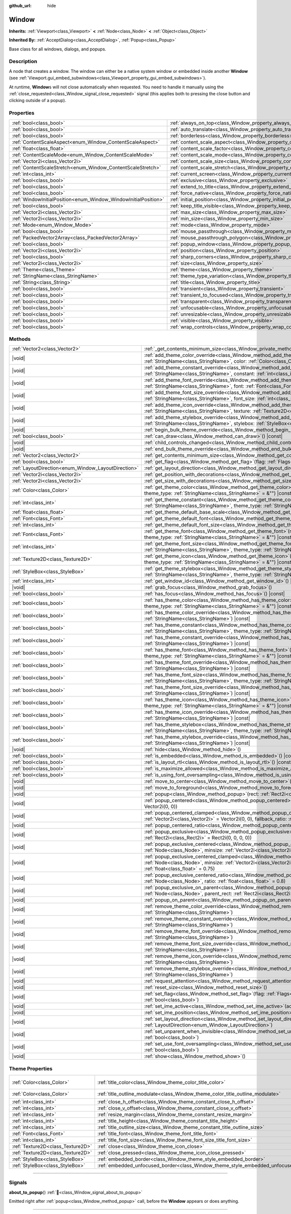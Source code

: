 :github_url: hide

.. DO NOT EDIT THIS FILE!!!
.. Generated automatically from Redot engine sources.
.. Generator: https://github.com/Redot-Engine/redot-engine/tree/master/doc/tools/make_rst.py.
.. XML source: https://github.com/Redot-Engine/redot-engine/tree/master/doc/classes/Window.xml.

.. _class_Window:

Window
======

**Inherits:** :ref:`Viewport<class_Viewport>` **<** :ref:`Node<class_Node>` **<** :ref:`Object<class_Object>`

**Inherited By:** :ref:`AcceptDialog<class_AcceptDialog>`, :ref:`Popup<class_Popup>`

Base class for all windows, dialogs, and popups.

.. rst-class:: classref-introduction-group

Description
-----------

A node that creates a window. The window can either be a native system window or embedded inside another **Window** (see :ref:`Viewport.gui_embed_subwindows<class_Viewport_property_gui_embed_subwindows>`).

At runtime, **Window**\ s will not close automatically when requested. You need to handle it manually using the :ref:`close_requested<class_Window_signal_close_requested>` signal (this applies both to pressing the close button and clicking outside of a popup).

.. rst-class:: classref-reftable-group

Properties
----------

.. table::
   :widths: auto

   +-----------------------------------------------------------------+-----------------------------------------------------------------------------------+--------------------------+
   | :ref:`bool<class_bool>`                                         | :ref:`always_on_top<class_Window_property_always_on_top>`                         | ``false``                |
   +-----------------------------------------------------------------+-----------------------------------------------------------------------------------+--------------------------+
   | :ref:`bool<class_bool>`                                         | :ref:`auto_translate<class_Window_property_auto_translate>`                       | ``true``                 |
   +-----------------------------------------------------------------+-----------------------------------------------------------------------------------+--------------------------+
   | :ref:`bool<class_bool>`                                         | :ref:`borderless<class_Window_property_borderless>`                               | ``false``                |
   +-----------------------------------------------------------------+-----------------------------------------------------------------------------------+--------------------------+
   | :ref:`ContentScaleAspect<enum_Window_ContentScaleAspect>`       | :ref:`content_scale_aspect<class_Window_property_content_scale_aspect>`           | ``0``                    |
   +-----------------------------------------------------------------+-----------------------------------------------------------------------------------+--------------------------+
   | :ref:`float<class_float>`                                       | :ref:`content_scale_factor<class_Window_property_content_scale_factor>`           | ``1.0``                  |
   +-----------------------------------------------------------------+-----------------------------------------------------------------------------------+--------------------------+
   | :ref:`ContentScaleMode<enum_Window_ContentScaleMode>`           | :ref:`content_scale_mode<class_Window_property_content_scale_mode>`               | ``0``                    |
   +-----------------------------------------------------------------+-----------------------------------------------------------------------------------+--------------------------+
   | :ref:`Vector2i<class_Vector2i>`                                 | :ref:`content_scale_size<class_Window_property_content_scale_size>`               | ``Vector2i(0, 0)``       |
   +-----------------------------------------------------------------+-----------------------------------------------------------------------------------+--------------------------+
   | :ref:`ContentScaleStretch<enum_Window_ContentScaleStretch>`     | :ref:`content_scale_stretch<class_Window_property_content_scale_stretch>`         | ``0``                    |
   +-----------------------------------------------------------------+-----------------------------------------------------------------------------------+--------------------------+
   | :ref:`int<class_int>`                                           | :ref:`current_screen<class_Window_property_current_screen>`                       |                          |
   +-----------------------------------------------------------------+-----------------------------------------------------------------------------------+--------------------------+
   | :ref:`bool<class_bool>`                                         | :ref:`exclusive<class_Window_property_exclusive>`                                 | ``false``                |
   +-----------------------------------------------------------------+-----------------------------------------------------------------------------------+--------------------------+
   | :ref:`bool<class_bool>`                                         | :ref:`extend_to_title<class_Window_property_extend_to_title>`                     | ``false``                |
   +-----------------------------------------------------------------+-----------------------------------------------------------------------------------+--------------------------+
   | :ref:`bool<class_bool>`                                         | :ref:`force_native<class_Window_property_force_native>`                           | ``false``                |
   +-----------------------------------------------------------------+-----------------------------------------------------------------------------------+--------------------------+
   | :ref:`WindowInitialPosition<enum_Window_WindowInitialPosition>` | :ref:`initial_position<class_Window_property_initial_position>`                   | ``0``                    |
   +-----------------------------------------------------------------+-----------------------------------------------------------------------------------+--------------------------+
   | :ref:`bool<class_bool>`                                         | :ref:`keep_title_visible<class_Window_property_keep_title_visible>`               | ``false``                |
   +-----------------------------------------------------------------+-----------------------------------------------------------------------------------+--------------------------+
   | :ref:`Vector2i<class_Vector2i>`                                 | :ref:`max_size<class_Window_property_max_size>`                                   | ``Vector2i(0, 0)``       |
   +-----------------------------------------------------------------+-----------------------------------------------------------------------------------+--------------------------+
   | :ref:`Vector2i<class_Vector2i>`                                 | :ref:`min_size<class_Window_property_min_size>`                                   | ``Vector2i(0, 0)``       |
   +-----------------------------------------------------------------+-----------------------------------------------------------------------------------+--------------------------+
   | :ref:`Mode<enum_Window_Mode>`                                   | :ref:`mode<class_Window_property_mode>`                                           | ``0``                    |
   +-----------------------------------------------------------------+-----------------------------------------------------------------------------------+--------------------------+
   | :ref:`bool<class_bool>`                                         | :ref:`mouse_passthrough<class_Window_property_mouse_passthrough>`                 | ``false``                |
   +-----------------------------------------------------------------+-----------------------------------------------------------------------------------+--------------------------+
   | :ref:`PackedVector2Array<class_PackedVector2Array>`             | :ref:`mouse_passthrough_polygon<class_Window_property_mouse_passthrough_polygon>` | ``PackedVector2Array()`` |
   +-----------------------------------------------------------------+-----------------------------------------------------------------------------------+--------------------------+
   | :ref:`bool<class_bool>`                                         | :ref:`popup_window<class_Window_property_popup_window>`                           | ``false``                |
   +-----------------------------------------------------------------+-----------------------------------------------------------------------------------+--------------------------+
   | :ref:`Vector2i<class_Vector2i>`                                 | :ref:`position<class_Window_property_position>`                                   | ``Vector2i(0, 0)``       |
   +-----------------------------------------------------------------+-----------------------------------------------------------------------------------+--------------------------+
   | :ref:`bool<class_bool>`                                         | :ref:`sharp_corners<class_Window_property_sharp_corners>`                         | ``false``                |
   +-----------------------------------------------------------------+-----------------------------------------------------------------------------------+--------------------------+
   | :ref:`Vector2i<class_Vector2i>`                                 | :ref:`size<class_Window_property_size>`                                           | ``Vector2i(100, 100)``   |
   +-----------------------------------------------------------------+-----------------------------------------------------------------------------------+--------------------------+
   | :ref:`Theme<class_Theme>`                                       | :ref:`theme<class_Window_property_theme>`                                         |                          |
   +-----------------------------------------------------------------+-----------------------------------------------------------------------------------+--------------------------+
   | :ref:`StringName<class_StringName>`                             | :ref:`theme_type_variation<class_Window_property_theme_type_variation>`           | ``&""``                  |
   +-----------------------------------------------------------------+-----------------------------------------------------------------------------------+--------------------------+
   | :ref:`String<class_String>`                                     | :ref:`title<class_Window_property_title>`                                         | ``""``                   |
   +-----------------------------------------------------------------+-----------------------------------------------------------------------------------+--------------------------+
   | :ref:`bool<class_bool>`                                         | :ref:`transient<class_Window_property_transient>`                                 | ``false``                |
   +-----------------------------------------------------------------+-----------------------------------------------------------------------------------+--------------------------+
   | :ref:`bool<class_bool>`                                         | :ref:`transient_to_focused<class_Window_property_transient_to_focused>`           | ``false``                |
   +-----------------------------------------------------------------+-----------------------------------------------------------------------------------+--------------------------+
   | :ref:`bool<class_bool>`                                         | :ref:`transparent<class_Window_property_transparent>`                             | ``false``                |
   +-----------------------------------------------------------------+-----------------------------------------------------------------------------------+--------------------------+
   | :ref:`bool<class_bool>`                                         | :ref:`unfocusable<class_Window_property_unfocusable>`                             | ``false``                |
   +-----------------------------------------------------------------+-----------------------------------------------------------------------------------+--------------------------+
   | :ref:`bool<class_bool>`                                         | :ref:`unresizable<class_Window_property_unresizable>`                             | ``false``                |
   +-----------------------------------------------------------------+-----------------------------------------------------------------------------------+--------------------------+
   | :ref:`bool<class_bool>`                                         | :ref:`visible<class_Window_property_visible>`                                     | ``true``                 |
   +-----------------------------------------------------------------+-----------------------------------------------------------------------------------+--------------------------+
   | :ref:`bool<class_bool>`                                         | :ref:`wrap_controls<class_Window_property_wrap_controls>`                         | ``false``                |
   +-----------------------------------------------------------------+-----------------------------------------------------------------------------------+--------------------------+

.. rst-class:: classref-reftable-group

Methods
-------

.. table::
   :widths: auto

   +-----------------------------------------------------+---------------------------------------------------------------------------------------------------------------------------------------------------------------------------------------------------------------------------------------------------------+
   | :ref:`Vector2<class_Vector2>`                       | :ref:`_get_contents_minimum_size<class_Window_private_method__get_contents_minimum_size>`\ (\ ) |virtual| |const|                                                                                                                                       |
   +-----------------------------------------------------+---------------------------------------------------------------------------------------------------------------------------------------------------------------------------------------------------------------------------------------------------------+
   | |void|                                              | :ref:`add_theme_color_override<class_Window_method_add_theme_color_override>`\ (\ name\: :ref:`StringName<class_StringName>`, color\: :ref:`Color<class_Color>`\ )                                                                                      |
   +-----------------------------------------------------+---------------------------------------------------------------------------------------------------------------------------------------------------------------------------------------------------------------------------------------------------------+
   | |void|                                              | :ref:`add_theme_constant_override<class_Window_method_add_theme_constant_override>`\ (\ name\: :ref:`StringName<class_StringName>`, constant\: :ref:`int<class_int>`\ )                                                                                 |
   +-----------------------------------------------------+---------------------------------------------------------------------------------------------------------------------------------------------------------------------------------------------------------------------------------------------------------+
   | |void|                                              | :ref:`add_theme_font_override<class_Window_method_add_theme_font_override>`\ (\ name\: :ref:`StringName<class_StringName>`, font\: :ref:`Font<class_Font>`\ )                                                                                           |
   +-----------------------------------------------------+---------------------------------------------------------------------------------------------------------------------------------------------------------------------------------------------------------------------------------------------------------+
   | |void|                                              | :ref:`add_theme_font_size_override<class_Window_method_add_theme_font_size_override>`\ (\ name\: :ref:`StringName<class_StringName>`, font_size\: :ref:`int<class_int>`\ )                                                                              |
   +-----------------------------------------------------+---------------------------------------------------------------------------------------------------------------------------------------------------------------------------------------------------------------------------------------------------------+
   | |void|                                              | :ref:`add_theme_icon_override<class_Window_method_add_theme_icon_override>`\ (\ name\: :ref:`StringName<class_StringName>`, texture\: :ref:`Texture2D<class_Texture2D>`\ )                                                                              |
   +-----------------------------------------------------+---------------------------------------------------------------------------------------------------------------------------------------------------------------------------------------------------------------------------------------------------------+
   | |void|                                              | :ref:`add_theme_stylebox_override<class_Window_method_add_theme_stylebox_override>`\ (\ name\: :ref:`StringName<class_StringName>`, stylebox\: :ref:`StyleBox<class_StyleBox>`\ )                                                                       |
   +-----------------------------------------------------+---------------------------------------------------------------------------------------------------------------------------------------------------------------------------------------------------------------------------------------------------------+
   | |void|                                              | :ref:`begin_bulk_theme_override<class_Window_method_begin_bulk_theme_override>`\ (\ )                                                                                                                                                                   |
   +-----------------------------------------------------+---------------------------------------------------------------------------------------------------------------------------------------------------------------------------------------------------------------------------------------------------------+
   | :ref:`bool<class_bool>`                             | :ref:`can_draw<class_Window_method_can_draw>`\ (\ ) |const|                                                                                                                                                                                             |
   +-----------------------------------------------------+---------------------------------------------------------------------------------------------------------------------------------------------------------------------------------------------------------------------------------------------------------+
   | |void|                                              | :ref:`child_controls_changed<class_Window_method_child_controls_changed>`\ (\ )                                                                                                                                                                         |
   +-----------------------------------------------------+---------------------------------------------------------------------------------------------------------------------------------------------------------------------------------------------------------------------------------------------------------+
   | |void|                                              | :ref:`end_bulk_theme_override<class_Window_method_end_bulk_theme_override>`\ (\ )                                                                                                                                                                       |
   +-----------------------------------------------------+---------------------------------------------------------------------------------------------------------------------------------------------------------------------------------------------------------------------------------------------------------+
   | :ref:`Vector2<class_Vector2>`                       | :ref:`get_contents_minimum_size<class_Window_method_get_contents_minimum_size>`\ (\ ) |const|                                                                                                                                                           |
   +-----------------------------------------------------+---------------------------------------------------------------------------------------------------------------------------------------------------------------------------------------------------------------------------------------------------------+
   | :ref:`bool<class_bool>`                             | :ref:`get_flag<class_Window_method_get_flag>`\ (\ flag\: :ref:`Flags<enum_Window_Flags>`\ ) |const|                                                                                                                                                     |
   +-----------------------------------------------------+---------------------------------------------------------------------------------------------------------------------------------------------------------------------------------------------------------------------------------------------------------+
   | :ref:`LayoutDirection<enum_Window_LayoutDirection>` | :ref:`get_layout_direction<class_Window_method_get_layout_direction>`\ (\ ) |const|                                                                                                                                                                     |
   +-----------------------------------------------------+---------------------------------------------------------------------------------------------------------------------------------------------------------------------------------------------------------------------------------------------------------+
   | :ref:`Vector2i<class_Vector2i>`                     | :ref:`get_position_with_decorations<class_Window_method_get_position_with_decorations>`\ (\ ) |const|                                                                                                                                                   |
   +-----------------------------------------------------+---------------------------------------------------------------------------------------------------------------------------------------------------------------------------------------------------------------------------------------------------------+
   | :ref:`Vector2i<class_Vector2i>`                     | :ref:`get_size_with_decorations<class_Window_method_get_size_with_decorations>`\ (\ ) |const|                                                                                                                                                           |
   +-----------------------------------------------------+---------------------------------------------------------------------------------------------------------------------------------------------------------------------------------------------------------------------------------------------------------+
   | :ref:`Color<class_Color>`                           | :ref:`get_theme_color<class_Window_method_get_theme_color>`\ (\ name\: :ref:`StringName<class_StringName>`, theme_type\: :ref:`StringName<class_StringName>` = &""\ ) |const|                                                                           |
   +-----------------------------------------------------+---------------------------------------------------------------------------------------------------------------------------------------------------------------------------------------------------------------------------------------------------------+
   | :ref:`int<class_int>`                               | :ref:`get_theme_constant<class_Window_method_get_theme_constant>`\ (\ name\: :ref:`StringName<class_StringName>`, theme_type\: :ref:`StringName<class_StringName>` = &""\ ) |const|                                                                     |
   +-----------------------------------------------------+---------------------------------------------------------------------------------------------------------------------------------------------------------------------------------------------------------------------------------------------------------+
   | :ref:`float<class_float>`                           | :ref:`get_theme_default_base_scale<class_Window_method_get_theme_default_base_scale>`\ (\ ) |const|                                                                                                                                                     |
   +-----------------------------------------------------+---------------------------------------------------------------------------------------------------------------------------------------------------------------------------------------------------------------------------------------------------------+
   | :ref:`Font<class_Font>`                             | :ref:`get_theme_default_font<class_Window_method_get_theme_default_font>`\ (\ ) |const|                                                                                                                                                                 |
   +-----------------------------------------------------+---------------------------------------------------------------------------------------------------------------------------------------------------------------------------------------------------------------------------------------------------------+
   | :ref:`int<class_int>`                               | :ref:`get_theme_default_font_size<class_Window_method_get_theme_default_font_size>`\ (\ ) |const|                                                                                                                                                       |
   +-----------------------------------------------------+---------------------------------------------------------------------------------------------------------------------------------------------------------------------------------------------------------------------------------------------------------+
   | :ref:`Font<class_Font>`                             | :ref:`get_theme_font<class_Window_method_get_theme_font>`\ (\ name\: :ref:`StringName<class_StringName>`, theme_type\: :ref:`StringName<class_StringName>` = &""\ ) |const|                                                                             |
   +-----------------------------------------------------+---------------------------------------------------------------------------------------------------------------------------------------------------------------------------------------------------------------------------------------------------------+
   | :ref:`int<class_int>`                               | :ref:`get_theme_font_size<class_Window_method_get_theme_font_size>`\ (\ name\: :ref:`StringName<class_StringName>`, theme_type\: :ref:`StringName<class_StringName>` = &""\ ) |const|                                                                   |
   +-----------------------------------------------------+---------------------------------------------------------------------------------------------------------------------------------------------------------------------------------------------------------------------------------------------------------+
   | :ref:`Texture2D<class_Texture2D>`                   | :ref:`get_theme_icon<class_Window_method_get_theme_icon>`\ (\ name\: :ref:`StringName<class_StringName>`, theme_type\: :ref:`StringName<class_StringName>` = &""\ ) |const|                                                                             |
   +-----------------------------------------------------+---------------------------------------------------------------------------------------------------------------------------------------------------------------------------------------------------------------------------------------------------------+
   | :ref:`StyleBox<class_StyleBox>`                     | :ref:`get_theme_stylebox<class_Window_method_get_theme_stylebox>`\ (\ name\: :ref:`StringName<class_StringName>`, theme_type\: :ref:`StringName<class_StringName>` = &""\ ) |const|                                                                     |
   +-----------------------------------------------------+---------------------------------------------------------------------------------------------------------------------------------------------------------------------------------------------------------------------------------------------------------+
   | :ref:`int<class_int>`                               | :ref:`get_window_id<class_Window_method_get_window_id>`\ (\ ) |const|                                                                                                                                                                                   |
   +-----------------------------------------------------+---------------------------------------------------------------------------------------------------------------------------------------------------------------------------------------------------------------------------------------------------------+
   | |void|                                              | :ref:`grab_focus<class_Window_method_grab_focus>`\ (\ )                                                                                                                                                                                                 |
   +-----------------------------------------------------+---------------------------------------------------------------------------------------------------------------------------------------------------------------------------------------------------------------------------------------------------------+
   | :ref:`bool<class_bool>`                             | :ref:`has_focus<class_Window_method_has_focus>`\ (\ ) |const|                                                                                                                                                                                           |
   +-----------------------------------------------------+---------------------------------------------------------------------------------------------------------------------------------------------------------------------------------------------------------------------------------------------------------+
   | :ref:`bool<class_bool>`                             | :ref:`has_theme_color<class_Window_method_has_theme_color>`\ (\ name\: :ref:`StringName<class_StringName>`, theme_type\: :ref:`StringName<class_StringName>` = &""\ ) |const|                                                                           |
   +-----------------------------------------------------+---------------------------------------------------------------------------------------------------------------------------------------------------------------------------------------------------------------------------------------------------------+
   | :ref:`bool<class_bool>`                             | :ref:`has_theme_color_override<class_Window_method_has_theme_color_override>`\ (\ name\: :ref:`StringName<class_StringName>`\ ) |const|                                                                                                                 |
   +-----------------------------------------------------+---------------------------------------------------------------------------------------------------------------------------------------------------------------------------------------------------------------------------------------------------------+
   | :ref:`bool<class_bool>`                             | :ref:`has_theme_constant<class_Window_method_has_theme_constant>`\ (\ name\: :ref:`StringName<class_StringName>`, theme_type\: :ref:`StringName<class_StringName>` = &""\ ) |const|                                                                     |
   +-----------------------------------------------------+---------------------------------------------------------------------------------------------------------------------------------------------------------------------------------------------------------------------------------------------------------+
   | :ref:`bool<class_bool>`                             | :ref:`has_theme_constant_override<class_Window_method_has_theme_constant_override>`\ (\ name\: :ref:`StringName<class_StringName>`\ ) |const|                                                                                                           |
   +-----------------------------------------------------+---------------------------------------------------------------------------------------------------------------------------------------------------------------------------------------------------------------------------------------------------------+
   | :ref:`bool<class_bool>`                             | :ref:`has_theme_font<class_Window_method_has_theme_font>`\ (\ name\: :ref:`StringName<class_StringName>`, theme_type\: :ref:`StringName<class_StringName>` = &""\ ) |const|                                                                             |
   +-----------------------------------------------------+---------------------------------------------------------------------------------------------------------------------------------------------------------------------------------------------------------------------------------------------------------+
   | :ref:`bool<class_bool>`                             | :ref:`has_theme_font_override<class_Window_method_has_theme_font_override>`\ (\ name\: :ref:`StringName<class_StringName>`\ ) |const|                                                                                                                   |
   +-----------------------------------------------------+---------------------------------------------------------------------------------------------------------------------------------------------------------------------------------------------------------------------------------------------------------+
   | :ref:`bool<class_bool>`                             | :ref:`has_theme_font_size<class_Window_method_has_theme_font_size>`\ (\ name\: :ref:`StringName<class_StringName>`, theme_type\: :ref:`StringName<class_StringName>` = &""\ ) |const|                                                                   |
   +-----------------------------------------------------+---------------------------------------------------------------------------------------------------------------------------------------------------------------------------------------------------------------------------------------------------------+
   | :ref:`bool<class_bool>`                             | :ref:`has_theme_font_size_override<class_Window_method_has_theme_font_size_override>`\ (\ name\: :ref:`StringName<class_StringName>`\ ) |const|                                                                                                         |
   +-----------------------------------------------------+---------------------------------------------------------------------------------------------------------------------------------------------------------------------------------------------------------------------------------------------------------+
   | :ref:`bool<class_bool>`                             | :ref:`has_theme_icon<class_Window_method_has_theme_icon>`\ (\ name\: :ref:`StringName<class_StringName>`, theme_type\: :ref:`StringName<class_StringName>` = &""\ ) |const|                                                                             |
   +-----------------------------------------------------+---------------------------------------------------------------------------------------------------------------------------------------------------------------------------------------------------------------------------------------------------------+
   | :ref:`bool<class_bool>`                             | :ref:`has_theme_icon_override<class_Window_method_has_theme_icon_override>`\ (\ name\: :ref:`StringName<class_StringName>`\ ) |const|                                                                                                                   |
   +-----------------------------------------------------+---------------------------------------------------------------------------------------------------------------------------------------------------------------------------------------------------------------------------------------------------------+
   | :ref:`bool<class_bool>`                             | :ref:`has_theme_stylebox<class_Window_method_has_theme_stylebox>`\ (\ name\: :ref:`StringName<class_StringName>`, theme_type\: :ref:`StringName<class_StringName>` = &""\ ) |const|                                                                     |
   +-----------------------------------------------------+---------------------------------------------------------------------------------------------------------------------------------------------------------------------------------------------------------------------------------------------------------+
   | :ref:`bool<class_bool>`                             | :ref:`has_theme_stylebox_override<class_Window_method_has_theme_stylebox_override>`\ (\ name\: :ref:`StringName<class_StringName>`\ ) |const|                                                                                                           |
   +-----------------------------------------------------+---------------------------------------------------------------------------------------------------------------------------------------------------------------------------------------------------------------------------------------------------------+
   | |void|                                              | :ref:`hide<class_Window_method_hide>`\ (\ )                                                                                                                                                                                                             |
   +-----------------------------------------------------+---------------------------------------------------------------------------------------------------------------------------------------------------------------------------------------------------------------------------------------------------------+
   | :ref:`bool<class_bool>`                             | :ref:`is_embedded<class_Window_method_is_embedded>`\ (\ ) |const|                                                                                                                                                                                       |
   +-----------------------------------------------------+---------------------------------------------------------------------------------------------------------------------------------------------------------------------------------------------------------------------------------------------------------+
   | :ref:`bool<class_bool>`                             | :ref:`is_layout_rtl<class_Window_method_is_layout_rtl>`\ (\ ) |const|                                                                                                                                                                                   |
   +-----------------------------------------------------+---------------------------------------------------------------------------------------------------------------------------------------------------------------------------------------------------------------------------------------------------------+
   | :ref:`bool<class_bool>`                             | :ref:`is_maximize_allowed<class_Window_method_is_maximize_allowed>`\ (\ ) |const|                                                                                                                                                                       |
   +-----------------------------------------------------+---------------------------------------------------------------------------------------------------------------------------------------------------------------------------------------------------------------------------------------------------------+
   | :ref:`bool<class_bool>`                             | :ref:`is_using_font_oversampling<class_Window_method_is_using_font_oversampling>`\ (\ ) |const|                                                                                                                                                         |
   +-----------------------------------------------------+---------------------------------------------------------------------------------------------------------------------------------------------------------------------------------------------------------------------------------------------------------+
   | |void|                                              | :ref:`move_to_center<class_Window_method_move_to_center>`\ (\ )                                                                                                                                                                                         |
   +-----------------------------------------------------+---------------------------------------------------------------------------------------------------------------------------------------------------------------------------------------------------------------------------------------------------------+
   | |void|                                              | :ref:`move_to_foreground<class_Window_method_move_to_foreground>`\ (\ )                                                                                                                                                                                 |
   +-----------------------------------------------------+---------------------------------------------------------------------------------------------------------------------------------------------------------------------------------------------------------------------------------------------------------+
   | |void|                                              | :ref:`popup<class_Window_method_popup>`\ (\ rect\: :ref:`Rect2i<class_Rect2i>` = Rect2i(0, 0, 0, 0)\ )                                                                                                                                                  |
   +-----------------------------------------------------+---------------------------------------------------------------------------------------------------------------------------------------------------------------------------------------------------------------------------------------------------------+
   | |void|                                              | :ref:`popup_centered<class_Window_method_popup_centered>`\ (\ minsize\: :ref:`Vector2i<class_Vector2i>` = Vector2i(0, 0)\ )                                                                                                                             |
   +-----------------------------------------------------+---------------------------------------------------------------------------------------------------------------------------------------------------------------------------------------------------------------------------------------------------------+
   | |void|                                              | :ref:`popup_centered_clamped<class_Window_method_popup_centered_clamped>`\ (\ minsize\: :ref:`Vector2i<class_Vector2i>` = Vector2i(0, 0), fallback_ratio\: :ref:`float<class_float>` = 0.75\ )                                                          |
   +-----------------------------------------------------+---------------------------------------------------------------------------------------------------------------------------------------------------------------------------------------------------------------------------------------------------------+
   | |void|                                              | :ref:`popup_centered_ratio<class_Window_method_popup_centered_ratio>`\ (\ ratio\: :ref:`float<class_float>` = 0.8\ )                                                                                                                                    |
   +-----------------------------------------------------+---------------------------------------------------------------------------------------------------------------------------------------------------------------------------------------------------------------------------------------------------------+
   | |void|                                              | :ref:`popup_exclusive<class_Window_method_popup_exclusive>`\ (\ from_node\: :ref:`Node<class_Node>`, rect\: :ref:`Rect2i<class_Rect2i>` = Rect2i(0, 0, 0, 0)\ )                                                                                         |
   +-----------------------------------------------------+---------------------------------------------------------------------------------------------------------------------------------------------------------------------------------------------------------------------------------------------------------+
   | |void|                                              | :ref:`popup_exclusive_centered<class_Window_method_popup_exclusive_centered>`\ (\ from_node\: :ref:`Node<class_Node>`, minsize\: :ref:`Vector2i<class_Vector2i>` = Vector2i(0, 0)\ )                                                                    |
   +-----------------------------------------------------+---------------------------------------------------------------------------------------------------------------------------------------------------------------------------------------------------------------------------------------------------------+
   | |void|                                              | :ref:`popup_exclusive_centered_clamped<class_Window_method_popup_exclusive_centered_clamped>`\ (\ from_node\: :ref:`Node<class_Node>`, minsize\: :ref:`Vector2i<class_Vector2i>` = Vector2i(0, 0), fallback_ratio\: :ref:`float<class_float>` = 0.75\ ) |
   +-----------------------------------------------------+---------------------------------------------------------------------------------------------------------------------------------------------------------------------------------------------------------------------------------------------------------+
   | |void|                                              | :ref:`popup_exclusive_centered_ratio<class_Window_method_popup_exclusive_centered_ratio>`\ (\ from_node\: :ref:`Node<class_Node>`, ratio\: :ref:`float<class_float>` = 0.8\ )                                                                           |
   +-----------------------------------------------------+---------------------------------------------------------------------------------------------------------------------------------------------------------------------------------------------------------------------------------------------------------+
   | |void|                                              | :ref:`popup_exclusive_on_parent<class_Window_method_popup_exclusive_on_parent>`\ (\ from_node\: :ref:`Node<class_Node>`, parent_rect\: :ref:`Rect2i<class_Rect2i>`\ )                                                                                   |
   +-----------------------------------------------------+---------------------------------------------------------------------------------------------------------------------------------------------------------------------------------------------------------------------------------------------------------+
   | |void|                                              | :ref:`popup_on_parent<class_Window_method_popup_on_parent>`\ (\ parent_rect\: :ref:`Rect2i<class_Rect2i>`\ )                                                                                                                                            |
   +-----------------------------------------------------+---------------------------------------------------------------------------------------------------------------------------------------------------------------------------------------------------------------------------------------------------------+
   | |void|                                              | :ref:`remove_theme_color_override<class_Window_method_remove_theme_color_override>`\ (\ name\: :ref:`StringName<class_StringName>`\ )                                                                                                                   |
   +-----------------------------------------------------+---------------------------------------------------------------------------------------------------------------------------------------------------------------------------------------------------------------------------------------------------------+
   | |void|                                              | :ref:`remove_theme_constant_override<class_Window_method_remove_theme_constant_override>`\ (\ name\: :ref:`StringName<class_StringName>`\ )                                                                                                             |
   +-----------------------------------------------------+---------------------------------------------------------------------------------------------------------------------------------------------------------------------------------------------------------------------------------------------------------+
   | |void|                                              | :ref:`remove_theme_font_override<class_Window_method_remove_theme_font_override>`\ (\ name\: :ref:`StringName<class_StringName>`\ )                                                                                                                     |
   +-----------------------------------------------------+---------------------------------------------------------------------------------------------------------------------------------------------------------------------------------------------------------------------------------------------------------+
   | |void|                                              | :ref:`remove_theme_font_size_override<class_Window_method_remove_theme_font_size_override>`\ (\ name\: :ref:`StringName<class_StringName>`\ )                                                                                                           |
   +-----------------------------------------------------+---------------------------------------------------------------------------------------------------------------------------------------------------------------------------------------------------------------------------------------------------------+
   | |void|                                              | :ref:`remove_theme_icon_override<class_Window_method_remove_theme_icon_override>`\ (\ name\: :ref:`StringName<class_StringName>`\ )                                                                                                                     |
   +-----------------------------------------------------+---------------------------------------------------------------------------------------------------------------------------------------------------------------------------------------------------------------------------------------------------------+
   | |void|                                              | :ref:`remove_theme_stylebox_override<class_Window_method_remove_theme_stylebox_override>`\ (\ name\: :ref:`StringName<class_StringName>`\ )                                                                                                             |
   +-----------------------------------------------------+---------------------------------------------------------------------------------------------------------------------------------------------------------------------------------------------------------------------------------------------------------+
   | |void|                                              | :ref:`request_attention<class_Window_method_request_attention>`\ (\ )                                                                                                                                                                                   |
   +-----------------------------------------------------+---------------------------------------------------------------------------------------------------------------------------------------------------------------------------------------------------------------------------------------------------------+
   | |void|                                              | :ref:`reset_size<class_Window_method_reset_size>`\ (\ )                                                                                                                                                                                                 |
   +-----------------------------------------------------+---------------------------------------------------------------------------------------------------------------------------------------------------------------------------------------------------------------------------------------------------------+
   | |void|                                              | :ref:`set_flag<class_Window_method_set_flag>`\ (\ flag\: :ref:`Flags<enum_Window_Flags>`, enabled\: :ref:`bool<class_bool>`\ )                                                                                                                          |
   +-----------------------------------------------------+---------------------------------------------------------------------------------------------------------------------------------------------------------------------------------------------------------------------------------------------------------+
   | |void|                                              | :ref:`set_ime_active<class_Window_method_set_ime_active>`\ (\ active\: :ref:`bool<class_bool>`\ )                                                                                                                                                       |
   +-----------------------------------------------------+---------------------------------------------------------------------------------------------------------------------------------------------------------------------------------------------------------------------------------------------------------+
   | |void|                                              | :ref:`set_ime_position<class_Window_method_set_ime_position>`\ (\ position\: :ref:`Vector2i<class_Vector2i>`\ )                                                                                                                                         |
   +-----------------------------------------------------+---------------------------------------------------------------------------------------------------------------------------------------------------------------------------------------------------------------------------------------------------------+
   | |void|                                              | :ref:`set_layout_direction<class_Window_method_set_layout_direction>`\ (\ direction\: :ref:`LayoutDirection<enum_Window_LayoutDirection>`\ )                                                                                                            |
   +-----------------------------------------------------+---------------------------------------------------------------------------------------------------------------------------------------------------------------------------------------------------------------------------------------------------------+
   | |void|                                              | :ref:`set_unparent_when_invisible<class_Window_method_set_unparent_when_invisible>`\ (\ unparent\: :ref:`bool<class_bool>`\ )                                                                                                                           |
   +-----------------------------------------------------+---------------------------------------------------------------------------------------------------------------------------------------------------------------------------------------------------------------------------------------------------------+
   | |void|                                              | :ref:`set_use_font_oversampling<class_Window_method_set_use_font_oversampling>`\ (\ enable\: :ref:`bool<class_bool>`\ )                                                                                                                                 |
   +-----------------------------------------------------+---------------------------------------------------------------------------------------------------------------------------------------------------------------------------------------------------------------------------------------------------------+
   | |void|                                              | :ref:`show<class_Window_method_show>`\ (\ )                                                                                                                                                                                                             |
   +-----------------------------------------------------+---------------------------------------------------------------------------------------------------------------------------------------------------------------------------------------------------------------------------------------------------------+

.. rst-class:: classref-reftable-group

Theme Properties
----------------

.. table::
   :widths: auto

   +-----------------------------------+--------------------------------------------------------------------------------------+-----------------------------------+
   | :ref:`Color<class_Color>`         | :ref:`title_color<class_Window_theme_color_title_color>`                             | ``Color(0.875, 0.875, 0.875, 1)`` |
   +-----------------------------------+--------------------------------------------------------------------------------------+-----------------------------------+
   | :ref:`Color<class_Color>`         | :ref:`title_outline_modulate<class_Window_theme_color_title_outline_modulate>`       | ``Color(0, 0, 0, 1)``             |
   +-----------------------------------+--------------------------------------------------------------------------------------+-----------------------------------+
   | :ref:`int<class_int>`             | :ref:`close_h_offset<class_Window_theme_constant_close_h_offset>`                    | ``18``                            |
   +-----------------------------------+--------------------------------------------------------------------------------------+-----------------------------------+
   | :ref:`int<class_int>`             | :ref:`close_v_offset<class_Window_theme_constant_close_v_offset>`                    | ``24``                            |
   +-----------------------------------+--------------------------------------------------------------------------------------+-----------------------------------+
   | :ref:`int<class_int>`             | :ref:`resize_margin<class_Window_theme_constant_resize_margin>`                      | ``4``                             |
   +-----------------------------------+--------------------------------------------------------------------------------------+-----------------------------------+
   | :ref:`int<class_int>`             | :ref:`title_height<class_Window_theme_constant_title_height>`                        | ``36``                            |
   +-----------------------------------+--------------------------------------------------------------------------------------+-----------------------------------+
   | :ref:`int<class_int>`             | :ref:`title_outline_size<class_Window_theme_constant_title_outline_size>`            | ``0``                             |
   +-----------------------------------+--------------------------------------------------------------------------------------+-----------------------------------+
   | :ref:`Font<class_Font>`           | :ref:`title_font<class_Window_theme_font_title_font>`                                |                                   |
   +-----------------------------------+--------------------------------------------------------------------------------------+-----------------------------------+
   | :ref:`int<class_int>`             | :ref:`title_font_size<class_Window_theme_font_size_title_font_size>`                 |                                   |
   +-----------------------------------+--------------------------------------------------------------------------------------+-----------------------------------+
   | :ref:`Texture2D<class_Texture2D>` | :ref:`close<class_Window_theme_icon_close>`                                          |                                   |
   +-----------------------------------+--------------------------------------------------------------------------------------+-----------------------------------+
   | :ref:`Texture2D<class_Texture2D>` | :ref:`close_pressed<class_Window_theme_icon_close_pressed>`                          |                                   |
   +-----------------------------------+--------------------------------------------------------------------------------------+-----------------------------------+
   | :ref:`StyleBox<class_StyleBox>`   | :ref:`embedded_border<class_Window_theme_style_embedded_border>`                     |                                   |
   +-----------------------------------+--------------------------------------------------------------------------------------+-----------------------------------+
   | :ref:`StyleBox<class_StyleBox>`   | :ref:`embedded_unfocused_border<class_Window_theme_style_embedded_unfocused_border>` |                                   |
   +-----------------------------------+--------------------------------------------------------------------------------------+-----------------------------------+

.. rst-class:: classref-section-separator

----

.. rst-class:: classref-descriptions-group

Signals
-------

.. _class_Window_signal_about_to_popup:

.. rst-class:: classref-signal

**about_to_popup**\ (\ ) :ref:`🔗<class_Window_signal_about_to_popup>`

Emitted right after :ref:`popup<class_Window_method_popup>` call, before the **Window** appears or does anything.

.. rst-class:: classref-item-separator

----

.. _class_Window_signal_close_requested:

.. rst-class:: classref-signal

**close_requested**\ (\ ) :ref:`🔗<class_Window_signal_close_requested>`

Emitted when the **Window**'s close button is pressed or when :ref:`popup_window<class_Window_property_popup_window>` is enabled and user clicks outside the window.

This signal can be used to handle window closing, e.g. by connecting it to :ref:`hide<class_Window_method_hide>`.

.. rst-class:: classref-item-separator

----

.. _class_Window_signal_dpi_changed:

.. rst-class:: classref-signal

**dpi_changed**\ (\ ) :ref:`🔗<class_Window_signal_dpi_changed>`

Emitted when the **Window**'s DPI changes as a result of OS-level changes (e.g. moving the window from a Retina display to a lower resolution one).

\ **Note:** Only implemented on macOS.

.. rst-class:: classref-item-separator

----

.. _class_Window_signal_files_dropped:

.. rst-class:: classref-signal

**files_dropped**\ (\ files\: :ref:`PackedStringArray<class_PackedStringArray>`\ ) :ref:`🔗<class_Window_signal_files_dropped>`

Emitted when files are dragged from the OS file manager and dropped in the game window. The argument is a list of file paths.

::

    func _ready():
        get_viewport().files_dropped.connect(on_files_dropped)
    
    func on_files_dropped(files):
        print(files)

\ **Note:** This signal only works with native windows, i.e. the main window and **Window**-derived nodes when :ref:`Viewport.gui_embed_subwindows<class_Viewport_property_gui_embed_subwindows>` is disabled in the main viewport.

.. rst-class:: classref-item-separator

----

.. _class_Window_signal_focus_entered:

.. rst-class:: classref-signal

**focus_entered**\ (\ ) :ref:`🔗<class_Window_signal_focus_entered>`

Emitted when the **Window** gains focus.

.. rst-class:: classref-item-separator

----

.. _class_Window_signal_focus_exited:

.. rst-class:: classref-signal

**focus_exited**\ (\ ) :ref:`🔗<class_Window_signal_focus_exited>`

Emitted when the **Window** loses its focus.

.. rst-class:: classref-item-separator

----

.. _class_Window_signal_go_back_requested:

.. rst-class:: classref-signal

**go_back_requested**\ (\ ) :ref:`🔗<class_Window_signal_go_back_requested>`

Emitted when a go back request is sent (e.g. pressing the "Back" button on Android), right after :ref:`Node.NOTIFICATION_WM_GO_BACK_REQUEST<class_Node_constant_NOTIFICATION_WM_GO_BACK_REQUEST>`.

.. rst-class:: classref-item-separator

----

.. _class_Window_signal_mouse_entered:

.. rst-class:: classref-signal

**mouse_entered**\ (\ ) :ref:`🔗<class_Window_signal_mouse_entered>`

Emitted when the mouse cursor enters the **Window**'s visible area, that is not occluded behind other :ref:`Control<class_Control>`\ s or windows, provided its :ref:`Viewport.gui_disable_input<class_Viewport_property_gui_disable_input>` is ``false`` and regardless if it's currently focused or not.

.. rst-class:: classref-item-separator

----

.. _class_Window_signal_mouse_exited:

.. rst-class:: classref-signal

**mouse_exited**\ (\ ) :ref:`🔗<class_Window_signal_mouse_exited>`

Emitted when the mouse cursor leaves the **Window**'s visible area, that is not occluded behind other :ref:`Control<class_Control>`\ s or windows, provided its :ref:`Viewport.gui_disable_input<class_Viewport_property_gui_disable_input>` is ``false`` and regardless if it's currently focused or not.

.. rst-class:: classref-item-separator

----

.. _class_Window_signal_theme_changed:

.. rst-class:: classref-signal

**theme_changed**\ (\ ) :ref:`🔗<class_Window_signal_theme_changed>`

Emitted when the :ref:`NOTIFICATION_THEME_CHANGED<class_Window_constant_NOTIFICATION_THEME_CHANGED>` notification is sent.

.. rst-class:: classref-item-separator

----

.. _class_Window_signal_titlebar_changed:

.. rst-class:: classref-signal

**titlebar_changed**\ (\ ) :ref:`🔗<class_Window_signal_titlebar_changed>`

Emitted when window title bar decorations are changed, e.g. macOS window enter/exit full screen mode, or extend-to-title flag is changed.

.. rst-class:: classref-item-separator

----

.. _class_Window_signal_visibility_changed:

.. rst-class:: classref-signal

**visibility_changed**\ (\ ) :ref:`🔗<class_Window_signal_visibility_changed>`

Emitted when **Window** is made visible or disappears.

.. rst-class:: classref-item-separator

----

.. _class_Window_signal_window_input:

.. rst-class:: classref-signal

**window_input**\ (\ event\: :ref:`InputEvent<class_InputEvent>`\ ) :ref:`🔗<class_Window_signal_window_input>`

Emitted when the **Window** is currently focused and receives any input, passing the received event as an argument. The event's position, if present, is in the embedder's coordinate system.

.. rst-class:: classref-section-separator

----

.. rst-class:: classref-descriptions-group

Enumerations
------------

.. _enum_Window_Mode:

.. rst-class:: classref-enumeration

enum **Mode**: :ref:`🔗<enum_Window_Mode>`

.. _class_Window_constant_MODE_WINDOWED:

.. rst-class:: classref-enumeration-constant

:ref:`Mode<enum_Window_Mode>` **MODE_WINDOWED** = ``0``

Windowed mode, i.e. **Window** doesn't occupy the whole screen (unless set to the size of the screen).

.. _class_Window_constant_MODE_MINIMIZED:

.. rst-class:: classref-enumeration-constant

:ref:`Mode<enum_Window_Mode>` **MODE_MINIMIZED** = ``1``

Minimized window mode, i.e. **Window** is not visible and available on window manager's window list. Normally happens when the minimize button is pressed.

.. _class_Window_constant_MODE_MAXIMIZED:

.. rst-class:: classref-enumeration-constant

:ref:`Mode<enum_Window_Mode>` **MODE_MAXIMIZED** = ``2``

Maximized window mode, i.e. **Window** will occupy whole screen area except task bar and still display its borders. Normally happens when the maximize button is pressed.

.. _class_Window_constant_MODE_FULLSCREEN:

.. rst-class:: classref-enumeration-constant

:ref:`Mode<enum_Window_Mode>` **MODE_FULLSCREEN** = ``3``

Full screen mode with full multi-window support.

Full screen window covers the entire display area of a screen and has no decorations. The display's video mode is not changed.

\ **On Windows:** Multi-window full-screen mode has a 1px border of the :ref:`ProjectSettings.rendering/environment/defaults/default_clear_color<class_ProjectSettings_property_rendering/environment/defaults/default_clear_color>` color.

\ **On macOS:** A new desktop is used to display the running project.

\ **Note:** Regardless of the platform, enabling full screen will change the window size to match the monitor's size. Therefore, make sure your project supports :doc:`multiple resolutions <../tutorials/rendering/multiple_resolutions>` when enabling full screen mode.

.. _class_Window_constant_MODE_EXCLUSIVE_FULLSCREEN:

.. rst-class:: classref-enumeration-constant

:ref:`Mode<enum_Window_Mode>` **MODE_EXCLUSIVE_FULLSCREEN** = ``4``

A single window full screen mode. This mode has less overhead, but only one window can be open on a given screen at a time (opening a child window or application switching will trigger a full screen transition).

Full screen window covers the entire display area of a screen and has no border or decorations. The display's video mode is not changed.

\ **On Windows:** Depending on video driver, full screen transition might cause screens to go black for a moment.

\ **On macOS:** A new desktop is used to display the running project. Exclusive full screen mode prevents Dock and Menu from showing up when the mouse pointer is hovering the edge of the screen.

\ **On Linux (X11):** Exclusive full screen mode bypasses compositor.

\ **Note:** Regardless of the platform, enabling full screen will change the window size to match the monitor's size. Therefore, make sure your project supports :doc:`multiple resolutions <../tutorials/rendering/multiple_resolutions>` when enabling full screen mode.

.. rst-class:: classref-item-separator

----

.. _enum_Window_Flags:

.. rst-class:: classref-enumeration

enum **Flags**: :ref:`🔗<enum_Window_Flags>`

.. _class_Window_constant_FLAG_RESIZE_DISABLED:

.. rst-class:: classref-enumeration-constant

:ref:`Flags<enum_Window_Flags>` **FLAG_RESIZE_DISABLED** = ``0``

The window can't be resized by dragging its resize grip. It's still possible to resize the window using :ref:`size<class_Window_property_size>`. This flag is ignored for full screen windows. Set with :ref:`unresizable<class_Window_property_unresizable>`.

.. _class_Window_constant_FLAG_BORDERLESS:

.. rst-class:: classref-enumeration-constant

:ref:`Flags<enum_Window_Flags>` **FLAG_BORDERLESS** = ``1``

The window do not have native title bar and other decorations. This flag is ignored for full-screen windows. Set with :ref:`borderless<class_Window_property_borderless>`.

.. _class_Window_constant_FLAG_ALWAYS_ON_TOP:

.. rst-class:: classref-enumeration-constant

:ref:`Flags<enum_Window_Flags>` **FLAG_ALWAYS_ON_TOP** = ``2``

The window is floating on top of all other windows. This flag is ignored for full-screen windows. Set with :ref:`always_on_top<class_Window_property_always_on_top>`.

.. _class_Window_constant_FLAG_TRANSPARENT:

.. rst-class:: classref-enumeration-constant

:ref:`Flags<enum_Window_Flags>` **FLAG_TRANSPARENT** = ``3``

The window background can be transparent. Set with :ref:`transparent<class_Window_property_transparent>`.

\ **Note:** This flag has no effect if either :ref:`ProjectSettings.display/window/per_pixel_transparency/allowed<class_ProjectSettings_property_display/window/per_pixel_transparency/allowed>`, or the window's :ref:`Viewport.transparent_bg<class_Viewport_property_transparent_bg>` is set to ``false``.

.. _class_Window_constant_FLAG_NO_FOCUS:

.. rst-class:: classref-enumeration-constant

:ref:`Flags<enum_Window_Flags>` **FLAG_NO_FOCUS** = ``4``

The window can't be focused. No-focus window will ignore all input, except mouse clicks. Set with :ref:`unfocusable<class_Window_property_unfocusable>`.

.. _class_Window_constant_FLAG_POPUP:

.. rst-class:: classref-enumeration-constant

:ref:`Flags<enum_Window_Flags>` **FLAG_POPUP** = ``5``

Window is part of menu or :ref:`OptionButton<class_OptionButton>` dropdown. This flag can't be changed when the window is visible. An active popup window will exclusively receive all input, without stealing focus from its parent. Popup windows are automatically closed when uses click outside it, or when an application is switched. Popup window must have transient parent set (see :ref:`transient<class_Window_property_transient>`).

\ **Note:** This flag has no effect in embedded windows (unless said window is a :ref:`Popup<class_Popup>`).

.. _class_Window_constant_FLAG_EXTEND_TO_TITLE:

.. rst-class:: classref-enumeration-constant

:ref:`Flags<enum_Window_Flags>` **FLAG_EXTEND_TO_TITLE** = ``6``

Window content is expanded to the full size of the window. Unlike borderless window, the frame is left intact and can be used to resize the window, title bar is transparent, but have minimize/maximize/close buttons. Set with :ref:`extend_to_title<class_Window_property_extend_to_title>`.

\ **Note:** This flag is implemented only on macOS.

\ **Note:** This flag has no effect in embedded windows.

.. _class_Window_constant_FLAG_MOUSE_PASSTHROUGH:

.. rst-class:: classref-enumeration-constant

:ref:`Flags<enum_Window_Flags>` **FLAG_MOUSE_PASSTHROUGH** = ``7``

All mouse events are passed to the underlying window of the same application.

\ **Note:** This flag has no effect in embedded windows.

.. _class_Window_constant_FLAG_SHARP_CORNERS:

.. rst-class:: classref-enumeration-constant

:ref:`Flags<enum_Window_Flags>` **FLAG_SHARP_CORNERS** = ``8``

Window style is overridden, forcing sharp corners.

\ **Note:** This flag has no effect in embedded windows.

\ **Note:** This flag is implemented only on Windows (11).

.. _class_Window_constant_FLAG_MAX:

.. rst-class:: classref-enumeration-constant

:ref:`Flags<enum_Window_Flags>` **FLAG_MAX** = ``9``

Max value of the :ref:`Flags<enum_Window_Flags>`.

.. rst-class:: classref-item-separator

----

.. _enum_Window_ContentScaleMode:

.. rst-class:: classref-enumeration

enum **ContentScaleMode**: :ref:`🔗<enum_Window_ContentScaleMode>`

.. _class_Window_constant_CONTENT_SCALE_MODE_DISABLED:

.. rst-class:: classref-enumeration-constant

:ref:`ContentScaleMode<enum_Window_ContentScaleMode>` **CONTENT_SCALE_MODE_DISABLED** = ``0``

The content will not be scaled to match the **Window**'s size.

.. _class_Window_constant_CONTENT_SCALE_MODE_CANVAS_ITEMS:

.. rst-class:: classref-enumeration-constant

:ref:`ContentScaleMode<enum_Window_ContentScaleMode>` **CONTENT_SCALE_MODE_CANVAS_ITEMS** = ``1``

The content will be rendered at the target size. This is more performance-expensive than :ref:`CONTENT_SCALE_MODE_VIEWPORT<class_Window_constant_CONTENT_SCALE_MODE_VIEWPORT>`, but provides better results.

.. _class_Window_constant_CONTENT_SCALE_MODE_VIEWPORT:

.. rst-class:: classref-enumeration-constant

:ref:`ContentScaleMode<enum_Window_ContentScaleMode>` **CONTENT_SCALE_MODE_VIEWPORT** = ``2``

The content will be rendered at the base size and then scaled to the target size. More performant than :ref:`CONTENT_SCALE_MODE_CANVAS_ITEMS<class_Window_constant_CONTENT_SCALE_MODE_CANVAS_ITEMS>`, but results in pixelated image.

.. rst-class:: classref-item-separator

----

.. _enum_Window_ContentScaleAspect:

.. rst-class:: classref-enumeration

enum **ContentScaleAspect**: :ref:`🔗<enum_Window_ContentScaleAspect>`

.. _class_Window_constant_CONTENT_SCALE_ASPECT_IGNORE:

.. rst-class:: classref-enumeration-constant

:ref:`ContentScaleAspect<enum_Window_ContentScaleAspect>` **CONTENT_SCALE_ASPECT_IGNORE** = ``0``

The aspect will be ignored. Scaling will simply stretch the content to fit the target size.

.. _class_Window_constant_CONTENT_SCALE_ASPECT_KEEP:

.. rst-class:: classref-enumeration-constant

:ref:`ContentScaleAspect<enum_Window_ContentScaleAspect>` **CONTENT_SCALE_ASPECT_KEEP** = ``1``

The content's aspect will be preserved. If the target size has different aspect from the base one, the image will be centered and black bars will appear on left and right sides.

.. _class_Window_constant_CONTENT_SCALE_ASPECT_KEEP_WIDTH:

.. rst-class:: classref-enumeration-constant

:ref:`ContentScaleAspect<enum_Window_ContentScaleAspect>` **CONTENT_SCALE_ASPECT_KEEP_WIDTH** = ``2``

The content can be expanded vertically. Scaling horizontally will result in keeping the width ratio and then black bars on left and right sides.

.. _class_Window_constant_CONTENT_SCALE_ASPECT_KEEP_HEIGHT:

.. rst-class:: classref-enumeration-constant

:ref:`ContentScaleAspect<enum_Window_ContentScaleAspect>` **CONTENT_SCALE_ASPECT_KEEP_HEIGHT** = ``3``

The content can be expanded horizontally. Scaling vertically will result in keeping the height ratio and then black bars on top and bottom sides.

.. _class_Window_constant_CONTENT_SCALE_ASPECT_EXPAND:

.. rst-class:: classref-enumeration-constant

:ref:`ContentScaleAspect<enum_Window_ContentScaleAspect>` **CONTENT_SCALE_ASPECT_EXPAND** = ``4``

The content's aspect will be preserved. If the target size has different aspect from the base one, the content will stay in the top-left corner and add an extra visible area in the stretched space.

.. rst-class:: classref-item-separator

----

.. _enum_Window_ContentScaleStretch:

.. rst-class:: classref-enumeration

enum **ContentScaleStretch**: :ref:`🔗<enum_Window_ContentScaleStretch>`

.. _class_Window_constant_CONTENT_SCALE_STRETCH_FRACTIONAL:

.. rst-class:: classref-enumeration-constant

:ref:`ContentScaleStretch<enum_Window_ContentScaleStretch>` **CONTENT_SCALE_STRETCH_FRACTIONAL** = ``0``

The content will be stretched according to a fractional factor. This fills all the space available in the window, but allows "pixel wobble" to occur due to uneven pixel scaling.

.. _class_Window_constant_CONTENT_SCALE_STRETCH_INTEGER:

.. rst-class:: classref-enumeration-constant

:ref:`ContentScaleStretch<enum_Window_ContentScaleStretch>` **CONTENT_SCALE_STRETCH_INTEGER** = ``1``

The content will be stretched only according to an integer factor, preserving sharp pixels. This may leave a black background visible on the window's edges depending on the window size.

.. rst-class:: classref-item-separator

----

.. _enum_Window_LayoutDirection:

.. rst-class:: classref-enumeration

enum **LayoutDirection**: :ref:`🔗<enum_Window_LayoutDirection>`

.. _class_Window_constant_LAYOUT_DIRECTION_INHERITED:

.. rst-class:: classref-enumeration-constant

:ref:`LayoutDirection<enum_Window_LayoutDirection>` **LAYOUT_DIRECTION_INHERITED** = ``0``

Automatic layout direction, determined from the parent window layout direction.

.. _class_Window_constant_LAYOUT_DIRECTION_APPLICATION_LOCALE:

.. rst-class:: classref-enumeration-constant

:ref:`LayoutDirection<enum_Window_LayoutDirection>` **LAYOUT_DIRECTION_APPLICATION_LOCALE** = ``1``

Automatic layout direction, determined from the current locale.

.. _class_Window_constant_LAYOUT_DIRECTION_LTR:

.. rst-class:: classref-enumeration-constant

:ref:`LayoutDirection<enum_Window_LayoutDirection>` **LAYOUT_DIRECTION_LTR** = ``2``

Left-to-right layout direction.

.. _class_Window_constant_LAYOUT_DIRECTION_RTL:

.. rst-class:: classref-enumeration-constant

:ref:`LayoutDirection<enum_Window_LayoutDirection>` **LAYOUT_DIRECTION_RTL** = ``3``

Right-to-left layout direction.

.. _class_Window_constant_LAYOUT_DIRECTION_SYSTEM_LOCALE:

.. rst-class:: classref-enumeration-constant

:ref:`LayoutDirection<enum_Window_LayoutDirection>` **LAYOUT_DIRECTION_SYSTEM_LOCALE** = ``4``

Automatic layout direction, determined from the system locale.

.. _class_Window_constant_LAYOUT_DIRECTION_MAX:

.. rst-class:: classref-enumeration-constant

:ref:`LayoutDirection<enum_Window_LayoutDirection>` **LAYOUT_DIRECTION_MAX** = ``5``

Represents the size of the :ref:`LayoutDirection<enum_Window_LayoutDirection>` enum.

.. _class_Window_constant_LAYOUT_DIRECTION_LOCALE:

.. rst-class:: classref-enumeration-constant

:ref:`LayoutDirection<enum_Window_LayoutDirection>` **LAYOUT_DIRECTION_LOCALE** = ``1``

**Deprecated:** Use :ref:`LAYOUT_DIRECTION_APPLICATION_LOCALE<class_Window_constant_LAYOUT_DIRECTION_APPLICATION_LOCALE>` instead.



.. rst-class:: classref-item-separator

----

.. _enum_Window_WindowInitialPosition:

.. rst-class:: classref-enumeration

enum **WindowInitialPosition**: :ref:`🔗<enum_Window_WindowInitialPosition>`

.. _class_Window_constant_WINDOW_INITIAL_POSITION_ABSOLUTE:

.. rst-class:: classref-enumeration-constant

:ref:`WindowInitialPosition<enum_Window_WindowInitialPosition>` **WINDOW_INITIAL_POSITION_ABSOLUTE** = ``0``

Initial window position is determined by :ref:`position<class_Window_property_position>`.

.. _class_Window_constant_WINDOW_INITIAL_POSITION_CENTER_PRIMARY_SCREEN:

.. rst-class:: classref-enumeration-constant

:ref:`WindowInitialPosition<enum_Window_WindowInitialPosition>` **WINDOW_INITIAL_POSITION_CENTER_PRIMARY_SCREEN** = ``1``

Initial window position is the center of the primary screen.

.. _class_Window_constant_WINDOW_INITIAL_POSITION_CENTER_MAIN_WINDOW_SCREEN:

.. rst-class:: classref-enumeration-constant

:ref:`WindowInitialPosition<enum_Window_WindowInitialPosition>` **WINDOW_INITIAL_POSITION_CENTER_MAIN_WINDOW_SCREEN** = ``2``

Initial window position is the center of the main window screen.

.. _class_Window_constant_WINDOW_INITIAL_POSITION_CENTER_OTHER_SCREEN:

.. rst-class:: classref-enumeration-constant

:ref:`WindowInitialPosition<enum_Window_WindowInitialPosition>` **WINDOW_INITIAL_POSITION_CENTER_OTHER_SCREEN** = ``3``

Initial window position is the center of :ref:`current_screen<class_Window_property_current_screen>` screen.

.. _class_Window_constant_WINDOW_INITIAL_POSITION_CENTER_SCREEN_WITH_MOUSE_FOCUS:

.. rst-class:: classref-enumeration-constant

:ref:`WindowInitialPosition<enum_Window_WindowInitialPosition>` **WINDOW_INITIAL_POSITION_CENTER_SCREEN_WITH_MOUSE_FOCUS** = ``4``

Initial window position is the center of the screen containing the mouse pointer.

.. _class_Window_constant_WINDOW_INITIAL_POSITION_CENTER_SCREEN_WITH_KEYBOARD_FOCUS:

.. rst-class:: classref-enumeration-constant

:ref:`WindowInitialPosition<enum_Window_WindowInitialPosition>` **WINDOW_INITIAL_POSITION_CENTER_SCREEN_WITH_KEYBOARD_FOCUS** = ``5``

Initial window position is the center of the screen containing the window with the keyboard focus.

.. rst-class:: classref-section-separator

----

.. rst-class:: classref-descriptions-group

Constants
---------

.. _class_Window_constant_NOTIFICATION_VISIBILITY_CHANGED:

.. rst-class:: classref-constant

**NOTIFICATION_VISIBILITY_CHANGED** = ``30`` :ref:`🔗<class_Window_constant_NOTIFICATION_VISIBILITY_CHANGED>`

Emitted when **Window**'s visibility changes, right before :ref:`visibility_changed<class_Window_signal_visibility_changed>`.

.. _class_Window_constant_NOTIFICATION_THEME_CHANGED:

.. rst-class:: classref-constant

**NOTIFICATION_THEME_CHANGED** = ``32`` :ref:`🔗<class_Window_constant_NOTIFICATION_THEME_CHANGED>`

Sent when the node needs to refresh its theme items. This happens in one of the following cases:

- The :ref:`theme<class_Window_property_theme>` property is changed on this node or any of its ancestors.

- The :ref:`theme_type_variation<class_Window_property_theme_type_variation>` property is changed on this node.

- The node enters the scene tree.

\ **Note:** As an optimization, this notification won't be sent from changes that occur while this node is outside of the scene tree. Instead, all of the theme item updates can be applied at once when the node enters the scene tree.

.. rst-class:: classref-section-separator

----

.. rst-class:: classref-descriptions-group

Property Descriptions
---------------------

.. _class_Window_property_always_on_top:

.. rst-class:: classref-property

:ref:`bool<class_bool>` **always_on_top** = ``false`` :ref:`🔗<class_Window_property_always_on_top>`

.. rst-class:: classref-property-setget

- |void| **set_flag**\ (\ flag\: :ref:`Flags<enum_Window_Flags>`, enabled\: :ref:`bool<class_bool>`\ )
- :ref:`bool<class_bool>` **get_flag**\ (\ flag\: :ref:`Flags<enum_Window_Flags>`\ ) |const|

If ``true``, the window will be on top of all other windows. Does not work if :ref:`transient<class_Window_property_transient>` is enabled.

.. rst-class:: classref-item-separator

----

.. _class_Window_property_auto_translate:

.. rst-class:: classref-property

:ref:`bool<class_bool>` **auto_translate** = ``true`` :ref:`🔗<class_Window_property_auto_translate>`

.. rst-class:: classref-property-setget

- |void| **set_auto_translate**\ (\ value\: :ref:`bool<class_bool>`\ )
- :ref:`bool<class_bool>` **is_auto_translating**\ (\ )

**Deprecated:** Use :ref:`Node.auto_translate_mode<class_Node_property_auto_translate_mode>` instead.

Toggles if any text should automatically change to its translated version depending on the current locale.

.. rst-class:: classref-item-separator

----

.. _class_Window_property_borderless:

.. rst-class:: classref-property

:ref:`bool<class_bool>` **borderless** = ``false`` :ref:`🔗<class_Window_property_borderless>`

.. rst-class:: classref-property-setget

- |void| **set_flag**\ (\ flag\: :ref:`Flags<enum_Window_Flags>`, enabled\: :ref:`bool<class_bool>`\ )
- :ref:`bool<class_bool>` **get_flag**\ (\ flag\: :ref:`Flags<enum_Window_Flags>`\ ) |const|

If ``true``, the window will have no borders.

.. rst-class:: classref-item-separator

----

.. _class_Window_property_content_scale_aspect:

.. rst-class:: classref-property

:ref:`ContentScaleAspect<enum_Window_ContentScaleAspect>` **content_scale_aspect** = ``0`` :ref:`🔗<class_Window_property_content_scale_aspect>`

.. rst-class:: classref-property-setget

- |void| **set_content_scale_aspect**\ (\ value\: :ref:`ContentScaleAspect<enum_Window_ContentScaleAspect>`\ )
- :ref:`ContentScaleAspect<enum_Window_ContentScaleAspect>` **get_content_scale_aspect**\ (\ )

Specifies how the content's aspect behaves when the **Window** is resized. The base aspect is determined by :ref:`content_scale_size<class_Window_property_content_scale_size>`.

.. rst-class:: classref-item-separator

----

.. _class_Window_property_content_scale_factor:

.. rst-class:: classref-property

:ref:`float<class_float>` **content_scale_factor** = ``1.0`` :ref:`🔗<class_Window_property_content_scale_factor>`

.. rst-class:: classref-property-setget

- |void| **set_content_scale_factor**\ (\ value\: :ref:`float<class_float>`\ )
- :ref:`float<class_float>` **get_content_scale_factor**\ (\ )

Specifies the base scale of **Window**'s content when its :ref:`size<class_Window_property_size>` is equal to :ref:`content_scale_size<class_Window_property_content_scale_size>`. See also :ref:`Viewport.get_stretch_transform<class_Viewport_method_get_stretch_transform>`.

.. rst-class:: classref-item-separator

----

.. _class_Window_property_content_scale_mode:

.. rst-class:: classref-property

:ref:`ContentScaleMode<enum_Window_ContentScaleMode>` **content_scale_mode** = ``0`` :ref:`🔗<class_Window_property_content_scale_mode>`

.. rst-class:: classref-property-setget

- |void| **set_content_scale_mode**\ (\ value\: :ref:`ContentScaleMode<enum_Window_ContentScaleMode>`\ )
- :ref:`ContentScaleMode<enum_Window_ContentScaleMode>` **get_content_scale_mode**\ (\ )

Specifies how the content is scaled when the **Window** is resized.

.. rst-class:: classref-item-separator

----

.. _class_Window_property_content_scale_size:

.. rst-class:: classref-property

:ref:`Vector2i<class_Vector2i>` **content_scale_size** = ``Vector2i(0, 0)`` :ref:`🔗<class_Window_property_content_scale_size>`

.. rst-class:: classref-property-setget

- |void| **set_content_scale_size**\ (\ value\: :ref:`Vector2i<class_Vector2i>`\ )
- :ref:`Vector2i<class_Vector2i>` **get_content_scale_size**\ (\ )

Base size of the content (i.e. nodes that are drawn inside the window). If non-zero, **Window**'s content will be scaled when the window is resized to a different size.

.. rst-class:: classref-item-separator

----

.. _class_Window_property_content_scale_stretch:

.. rst-class:: classref-property

:ref:`ContentScaleStretch<enum_Window_ContentScaleStretch>` **content_scale_stretch** = ``0`` :ref:`🔗<class_Window_property_content_scale_stretch>`

.. rst-class:: classref-property-setget

- |void| **set_content_scale_stretch**\ (\ value\: :ref:`ContentScaleStretch<enum_Window_ContentScaleStretch>`\ )
- :ref:`ContentScaleStretch<enum_Window_ContentScaleStretch>` **get_content_scale_stretch**\ (\ )

The policy to use to determine the final scale factor for 2D elements. This affects how :ref:`content_scale_factor<class_Window_property_content_scale_factor>` is applied, in addition to the automatic scale factor determined by :ref:`content_scale_size<class_Window_property_content_scale_size>`.

.. rst-class:: classref-item-separator

----

.. _class_Window_property_current_screen:

.. rst-class:: classref-property

:ref:`int<class_int>` **current_screen** :ref:`🔗<class_Window_property_current_screen>`

.. rst-class:: classref-property-setget

- |void| **set_current_screen**\ (\ value\: :ref:`int<class_int>`\ )
- :ref:`int<class_int>` **get_current_screen**\ (\ )

The screen the window is currently on.

.. rst-class:: classref-item-separator

----

.. _class_Window_property_exclusive:

.. rst-class:: classref-property

:ref:`bool<class_bool>` **exclusive** = ``false`` :ref:`🔗<class_Window_property_exclusive>`

.. rst-class:: classref-property-setget

- |void| **set_exclusive**\ (\ value\: :ref:`bool<class_bool>`\ )
- :ref:`bool<class_bool>` **is_exclusive**\ (\ )

If ``true``, the **Window** will be in exclusive mode. Exclusive windows are always on top of their parent and will block all input going to the parent **Window**.

Needs :ref:`transient<class_Window_property_transient>` enabled to work.

.. rst-class:: classref-item-separator

----

.. _class_Window_property_extend_to_title:

.. rst-class:: classref-property

:ref:`bool<class_bool>` **extend_to_title** = ``false`` :ref:`🔗<class_Window_property_extend_to_title>`

.. rst-class:: classref-property-setget

- |void| **set_flag**\ (\ flag\: :ref:`Flags<enum_Window_Flags>`, enabled\: :ref:`bool<class_bool>`\ )
- :ref:`bool<class_bool>` **get_flag**\ (\ flag\: :ref:`Flags<enum_Window_Flags>`\ ) |const|

If ``true``, the **Window** contents is expanded to the full size of the window, window title bar is transparent.

\ **Note:** This property is implemented only on macOS.

\ **Note:** This property only works with native windows.

.. rst-class:: classref-item-separator

----

.. _class_Window_property_force_native:

.. rst-class:: classref-property

:ref:`bool<class_bool>` **force_native** = ``false`` :ref:`🔗<class_Window_property_force_native>`

.. rst-class:: classref-property-setget

- |void| **set_force_native**\ (\ value\: :ref:`bool<class_bool>`\ )
- :ref:`bool<class_bool>` **get_force_native**\ (\ )

If ``true``, native window will be used regardless of parent viewport and project settings.

.. rst-class:: classref-item-separator

----

.. _class_Window_property_initial_position:

.. rst-class:: classref-property

:ref:`WindowInitialPosition<enum_Window_WindowInitialPosition>` **initial_position** = ``0`` :ref:`🔗<class_Window_property_initial_position>`

.. rst-class:: classref-property-setget

- |void| **set_initial_position**\ (\ value\: :ref:`WindowInitialPosition<enum_Window_WindowInitialPosition>`\ )
- :ref:`WindowInitialPosition<enum_Window_WindowInitialPosition>` **get_initial_position**\ (\ )

Specifies the initial type of position for the **Window**. See :ref:`WindowInitialPosition<enum_Window_WindowInitialPosition>` constants.

.. rst-class:: classref-item-separator

----

.. _class_Window_property_keep_title_visible:

.. rst-class:: classref-property

:ref:`bool<class_bool>` **keep_title_visible** = ``false`` :ref:`🔗<class_Window_property_keep_title_visible>`

.. rst-class:: classref-property-setget

- |void| **set_keep_title_visible**\ (\ value\: :ref:`bool<class_bool>`\ )
- :ref:`bool<class_bool>` **get_keep_title_visible**\ (\ )

If ``true``, the **Window** width is expanded to keep the title bar text fully visible.

.. rst-class:: classref-item-separator

----

.. _class_Window_property_max_size:

.. rst-class:: classref-property

:ref:`Vector2i<class_Vector2i>` **max_size** = ``Vector2i(0, 0)`` :ref:`🔗<class_Window_property_max_size>`

.. rst-class:: classref-property-setget

- |void| **set_max_size**\ (\ value\: :ref:`Vector2i<class_Vector2i>`\ )
- :ref:`Vector2i<class_Vector2i>` **get_max_size**\ (\ )

If non-zero, the **Window** can't be resized to be bigger than this size.

\ **Note:** This property will be ignored if the value is lower than :ref:`min_size<class_Window_property_min_size>`.

.. rst-class:: classref-item-separator

----

.. _class_Window_property_min_size:

.. rst-class:: classref-property

:ref:`Vector2i<class_Vector2i>` **min_size** = ``Vector2i(0, 0)`` :ref:`🔗<class_Window_property_min_size>`

.. rst-class:: classref-property-setget

- |void| **set_min_size**\ (\ value\: :ref:`Vector2i<class_Vector2i>`\ )
- :ref:`Vector2i<class_Vector2i>` **get_min_size**\ (\ )

If non-zero, the **Window** can't be resized to be smaller than this size.

\ **Note:** This property will be ignored in favor of :ref:`get_contents_minimum_size<class_Window_method_get_contents_minimum_size>` if :ref:`wrap_controls<class_Window_property_wrap_controls>` is enabled and if its size is bigger.

.. rst-class:: classref-item-separator

----

.. _class_Window_property_mode:

.. rst-class:: classref-property

:ref:`Mode<enum_Window_Mode>` **mode** = ``0`` :ref:`🔗<class_Window_property_mode>`

.. rst-class:: classref-property-setget

- |void| **set_mode**\ (\ value\: :ref:`Mode<enum_Window_Mode>`\ )
- :ref:`Mode<enum_Window_Mode>` **get_mode**\ (\ )

Set's the window's current mode.

\ **Note:** Fullscreen mode is not exclusive full screen on Windows and Linux.

\ **Note:** This method only works with native windows, i.e. the main window and **Window**-derived nodes when :ref:`Viewport.gui_embed_subwindows<class_Viewport_property_gui_embed_subwindows>` is disabled in the main viewport.

.. rst-class:: classref-item-separator

----

.. _class_Window_property_mouse_passthrough:

.. rst-class:: classref-property

:ref:`bool<class_bool>` **mouse_passthrough** = ``false`` :ref:`🔗<class_Window_property_mouse_passthrough>`

.. rst-class:: classref-property-setget

- |void| **set_flag**\ (\ flag\: :ref:`Flags<enum_Window_Flags>`, enabled\: :ref:`bool<class_bool>`\ )
- :ref:`bool<class_bool>` **get_flag**\ (\ flag\: :ref:`Flags<enum_Window_Flags>`\ ) |const|

If ``true``, all mouse events will be passed to the underlying window of the same application. See also :ref:`mouse_passthrough_polygon<class_Window_property_mouse_passthrough_polygon>`.

\ **Note:** This property is implemented on Linux (X11), macOS and Windows.

\ **Note:** This property only works with native windows.

.. rst-class:: classref-item-separator

----

.. _class_Window_property_mouse_passthrough_polygon:

.. rst-class:: classref-property

:ref:`PackedVector2Array<class_PackedVector2Array>` **mouse_passthrough_polygon** = ``PackedVector2Array()`` :ref:`🔗<class_Window_property_mouse_passthrough_polygon>`

.. rst-class:: classref-property-setget

- |void| **set_mouse_passthrough_polygon**\ (\ value\: :ref:`PackedVector2Array<class_PackedVector2Array>`\ )
- :ref:`PackedVector2Array<class_PackedVector2Array>` **get_mouse_passthrough_polygon**\ (\ )

Sets a polygonal region of the window which accepts mouse events. Mouse events outside the region will be passed through.

Passing an empty array will disable passthrough support (all mouse events will be intercepted by the window, which is the default behavior).


.. tabs::

 .. code-tab:: gdscript

    # Set region, using Path2D node.
    $Window.mouse_passthrough_polygon = $Path2D.curve.get_baked_points()
    
    # Set region, using Polygon2D node.
    $Window.mouse_passthrough_polygon = $Polygon2D.polygon
    
    # Reset region to default.
    $Window.mouse_passthrough_polygon = []

 .. code-tab:: csharp

    // Set region, using Path2D node.
    GetNode<Window>("Window").MousePassthrough = GetNode<Path2D>("Path2D").Curve.GetBakedPoints();
    
    // Set region, using Polygon2D node.
    GetNode<Window>("Window").MousePassthrough = GetNode<Polygon2D>("Polygon2D").Polygon;
    
    // Reset region to default.
    GetNode<Window>("Window").MousePassthrough = new Vector2[] {};



\ **Note:** This property is ignored if :ref:`mouse_passthrough<class_Window_property_mouse_passthrough>` is set to ``true``.

\ **Note:** On Windows, the portion of a window that lies outside the region is not drawn, while on Linux (X11) and macOS it is.

\ **Note:** This property is implemented on Linux (X11), macOS and Windows.

**Note:** The returned array is *copied* and any changes to it will not update the original property value. See :ref:`PackedVector2Array<class_PackedVector2Array>` for more details.

.. rst-class:: classref-item-separator

----

.. _class_Window_property_popup_window:

.. rst-class:: classref-property

:ref:`bool<class_bool>` **popup_window** = ``false`` :ref:`🔗<class_Window_property_popup_window>`

.. rst-class:: classref-property-setget

- |void| **set_flag**\ (\ flag\: :ref:`Flags<enum_Window_Flags>`, enabled\: :ref:`bool<class_bool>`\ )
- :ref:`bool<class_bool>` **get_flag**\ (\ flag\: :ref:`Flags<enum_Window_Flags>`\ ) |const|

If ``true``, the **Window** will be considered a popup. Popups are sub-windows that don't show as separate windows in system's window manager's window list and will send close request when anything is clicked outside of them (unless :ref:`exclusive<class_Window_property_exclusive>` is enabled).

.. rst-class:: classref-item-separator

----

.. _class_Window_property_position:

.. rst-class:: classref-property

:ref:`Vector2i<class_Vector2i>` **position** = ``Vector2i(0, 0)`` :ref:`🔗<class_Window_property_position>`

.. rst-class:: classref-property-setget

- |void| **set_position**\ (\ value\: :ref:`Vector2i<class_Vector2i>`\ )
- :ref:`Vector2i<class_Vector2i>` **get_position**\ (\ )

The window's position in pixels.

If :ref:`ProjectSettings.display/window/subwindows/embed_subwindows<class_ProjectSettings_property_display/window/subwindows/embed_subwindows>` is ``false``, the position is in absolute screen coordinates. This typically applies to editor plugins. If the setting is ``true``, the window's position is in the coordinates of its parent :ref:`Viewport<class_Viewport>`.

\ **Note:** This property only works if :ref:`initial_position<class_Window_property_initial_position>` is set to :ref:`WINDOW_INITIAL_POSITION_ABSOLUTE<class_Window_constant_WINDOW_INITIAL_POSITION_ABSOLUTE>`.

.. rst-class:: classref-item-separator

----

.. _class_Window_property_sharp_corners:

.. rst-class:: classref-property

:ref:`bool<class_bool>` **sharp_corners** = ``false`` :ref:`🔗<class_Window_property_sharp_corners>`

.. rst-class:: classref-property-setget

- |void| **set_flag**\ (\ flag\: :ref:`Flags<enum_Window_Flags>`, enabled\: :ref:`bool<class_bool>`\ )
- :ref:`bool<class_bool>` **get_flag**\ (\ flag\: :ref:`Flags<enum_Window_Flags>`\ ) |const|

If ``true``, the **Window** will override the OS window style to display sharp corners.

\ **Note:** This property is implemented only on Windows (11).

\ **Note:** This property only works with native windows.

.. rst-class:: classref-item-separator

----

.. _class_Window_property_size:

.. rst-class:: classref-property

:ref:`Vector2i<class_Vector2i>` **size** = ``Vector2i(100, 100)`` :ref:`🔗<class_Window_property_size>`

.. rst-class:: classref-property-setget

- |void| **set_size**\ (\ value\: :ref:`Vector2i<class_Vector2i>`\ )
- :ref:`Vector2i<class_Vector2i>` **get_size**\ (\ )

The window's size in pixels.

.. rst-class:: classref-item-separator

----

.. _class_Window_property_theme:

.. rst-class:: classref-property

:ref:`Theme<class_Theme>` **theme** :ref:`🔗<class_Window_property_theme>`

.. rst-class:: classref-property-setget

- |void| **set_theme**\ (\ value\: :ref:`Theme<class_Theme>`\ )
- :ref:`Theme<class_Theme>` **get_theme**\ (\ )

The :ref:`Theme<class_Theme>` resource this node and all its :ref:`Control<class_Control>` and **Window** children use. If a child node has its own :ref:`Theme<class_Theme>` resource set, theme items are merged with child's definitions having higher priority.

\ **Note:** **Window** styles will have no effect unless the window is embedded.

.. rst-class:: classref-item-separator

----

.. _class_Window_property_theme_type_variation:

.. rst-class:: classref-property

:ref:`StringName<class_StringName>` **theme_type_variation** = ``&""`` :ref:`🔗<class_Window_property_theme_type_variation>`

.. rst-class:: classref-property-setget

- |void| **set_theme_type_variation**\ (\ value\: :ref:`StringName<class_StringName>`\ )
- :ref:`StringName<class_StringName>` **get_theme_type_variation**\ (\ )

The name of a theme type variation used by this **Window** to look up its own theme items. See :ref:`Control.theme_type_variation<class_Control_property_theme_type_variation>` for more details.

.. rst-class:: classref-item-separator

----

.. _class_Window_property_title:

.. rst-class:: classref-property

:ref:`String<class_String>` **title** = ``""`` :ref:`🔗<class_Window_property_title>`

.. rst-class:: classref-property-setget

- |void| **set_title**\ (\ value\: :ref:`String<class_String>`\ )
- :ref:`String<class_String>` **get_title**\ (\ )

The window's title. If the **Window** is native, title styles set in :ref:`Theme<class_Theme>` will have no effect.

.. rst-class:: classref-item-separator

----

.. _class_Window_property_transient:

.. rst-class:: classref-property

:ref:`bool<class_bool>` **transient** = ``false`` :ref:`🔗<class_Window_property_transient>`

.. rst-class:: classref-property-setget

- |void| **set_transient**\ (\ value\: :ref:`bool<class_bool>`\ )
- :ref:`bool<class_bool>` **is_transient**\ (\ )

If ``true``, the **Window** is transient, i.e. it's considered a child of another **Window**. The transient window will be destroyed with its transient parent and will return focus to their parent when closed. The transient window is displayed on top of a non-exclusive full-screen parent window. Transient windows can't enter full-screen mode.

Note that behavior might be different depending on the platform.

.. rst-class:: classref-item-separator

----

.. _class_Window_property_transient_to_focused:

.. rst-class:: classref-property

:ref:`bool<class_bool>` **transient_to_focused** = ``false`` :ref:`🔗<class_Window_property_transient_to_focused>`

.. rst-class:: classref-property-setget

- |void| **set_transient_to_focused**\ (\ value\: :ref:`bool<class_bool>`\ )
- :ref:`bool<class_bool>` **is_transient_to_focused**\ (\ )

If ``true``, and the **Window** is :ref:`transient<class_Window_property_transient>`, this window will (at the time of becoming visible) become transient to the currently focused window instead of the immediate parent window in the hierarchy. Note that the transient parent is assigned at the time this window becomes visible, so changing it afterwards has no effect until re-shown.

.. rst-class:: classref-item-separator

----

.. _class_Window_property_transparent:

.. rst-class:: classref-property

:ref:`bool<class_bool>` **transparent** = ``false`` :ref:`🔗<class_Window_property_transparent>`

.. rst-class:: classref-property-setget

- |void| **set_flag**\ (\ flag\: :ref:`Flags<enum_Window_Flags>`, enabled\: :ref:`bool<class_bool>`\ )
- :ref:`bool<class_bool>` **get_flag**\ (\ flag\: :ref:`Flags<enum_Window_Flags>`\ ) |const|

If ``true``, the **Window**'s background can be transparent. This is best used with embedded windows.

\ **Note:** Transparency support is implemented on Linux, macOS and Windows, but availability might vary depending on GPU driver, display manager, and compositor capabilities.

\ **Note:** This property has no effect if :ref:`ProjectSettings.display/window/per_pixel_transparency/allowed<class_ProjectSettings_property_display/window/per_pixel_transparency/allowed>` is set to ``false``.

.. rst-class:: classref-item-separator

----

.. _class_Window_property_unfocusable:

.. rst-class:: classref-property

:ref:`bool<class_bool>` **unfocusable** = ``false`` :ref:`🔗<class_Window_property_unfocusable>`

.. rst-class:: classref-property-setget

- |void| **set_flag**\ (\ flag\: :ref:`Flags<enum_Window_Flags>`, enabled\: :ref:`bool<class_bool>`\ )
- :ref:`bool<class_bool>` **get_flag**\ (\ flag\: :ref:`Flags<enum_Window_Flags>`\ ) |const|

If ``true``, the **Window** can't be focused nor interacted with. It can still be visible.

.. rst-class:: classref-item-separator

----

.. _class_Window_property_unresizable:

.. rst-class:: classref-property

:ref:`bool<class_bool>` **unresizable** = ``false`` :ref:`🔗<class_Window_property_unresizable>`

.. rst-class:: classref-property-setget

- |void| **set_flag**\ (\ flag\: :ref:`Flags<enum_Window_Flags>`, enabled\: :ref:`bool<class_bool>`\ )
- :ref:`bool<class_bool>` **get_flag**\ (\ flag\: :ref:`Flags<enum_Window_Flags>`\ ) |const|

If ``true``, the window can't be resized. Minimize and maximize buttons are disabled.

.. rst-class:: classref-item-separator

----

.. _class_Window_property_visible:

.. rst-class:: classref-property

:ref:`bool<class_bool>` **visible** = ``true`` :ref:`🔗<class_Window_property_visible>`

.. rst-class:: classref-property-setget

- |void| **set_visible**\ (\ value\: :ref:`bool<class_bool>`\ )
- :ref:`bool<class_bool>` **is_visible**\ (\ )

If ``true``, the window is visible.

.. rst-class:: classref-item-separator

----

.. _class_Window_property_wrap_controls:

.. rst-class:: classref-property

:ref:`bool<class_bool>` **wrap_controls** = ``false`` :ref:`🔗<class_Window_property_wrap_controls>`

.. rst-class:: classref-property-setget

- |void| **set_wrap_controls**\ (\ value\: :ref:`bool<class_bool>`\ )
- :ref:`bool<class_bool>` **is_wrapping_controls**\ (\ )

If ``true``, the window's size will automatically update when a child node is added or removed, ignoring :ref:`min_size<class_Window_property_min_size>` if the new size is bigger.

If ``false``, you need to call :ref:`child_controls_changed<class_Window_method_child_controls_changed>` manually.

.. rst-class:: classref-section-separator

----

.. rst-class:: classref-descriptions-group

Method Descriptions
-------------------

.. _class_Window_private_method__get_contents_minimum_size:

.. rst-class:: classref-method

:ref:`Vector2<class_Vector2>` **_get_contents_minimum_size**\ (\ ) |virtual| |const| :ref:`🔗<class_Window_private_method__get_contents_minimum_size>`

Virtual method to be implemented by the user. Overrides the value returned by :ref:`get_contents_minimum_size<class_Window_method_get_contents_minimum_size>`.

.. rst-class:: classref-item-separator

----

.. _class_Window_method_add_theme_color_override:

.. rst-class:: classref-method

|void| **add_theme_color_override**\ (\ name\: :ref:`StringName<class_StringName>`, color\: :ref:`Color<class_Color>`\ ) :ref:`🔗<class_Window_method_add_theme_color_override>`

Creates a local override for a theme :ref:`Color<class_Color>` with the specified ``name``. Local overrides always take precedence when fetching theme items for the control. An override can be removed with :ref:`remove_theme_color_override<class_Window_method_remove_theme_color_override>`.

See also :ref:`get_theme_color<class_Window_method_get_theme_color>` and :ref:`Control.add_theme_color_override<class_Control_method_add_theme_color_override>` for more details.

.. rst-class:: classref-item-separator

----

.. _class_Window_method_add_theme_constant_override:

.. rst-class:: classref-method

|void| **add_theme_constant_override**\ (\ name\: :ref:`StringName<class_StringName>`, constant\: :ref:`int<class_int>`\ ) :ref:`🔗<class_Window_method_add_theme_constant_override>`

Creates a local override for a theme constant with the specified ``name``. Local overrides always take precedence when fetching theme items for the control. An override can be removed with :ref:`remove_theme_constant_override<class_Window_method_remove_theme_constant_override>`.

See also :ref:`get_theme_constant<class_Window_method_get_theme_constant>`.

.. rst-class:: classref-item-separator

----

.. _class_Window_method_add_theme_font_override:

.. rst-class:: classref-method

|void| **add_theme_font_override**\ (\ name\: :ref:`StringName<class_StringName>`, font\: :ref:`Font<class_Font>`\ ) :ref:`🔗<class_Window_method_add_theme_font_override>`

Creates a local override for a theme :ref:`Font<class_Font>` with the specified ``name``. Local overrides always take precedence when fetching theme items for the control. An override can be removed with :ref:`remove_theme_font_override<class_Window_method_remove_theme_font_override>`.

See also :ref:`get_theme_font<class_Window_method_get_theme_font>`.

.. rst-class:: classref-item-separator

----

.. _class_Window_method_add_theme_font_size_override:

.. rst-class:: classref-method

|void| **add_theme_font_size_override**\ (\ name\: :ref:`StringName<class_StringName>`, font_size\: :ref:`int<class_int>`\ ) :ref:`🔗<class_Window_method_add_theme_font_size_override>`

Creates a local override for a theme font size with the specified ``name``. Local overrides always take precedence when fetching theme items for the control. An override can be removed with :ref:`remove_theme_font_size_override<class_Window_method_remove_theme_font_size_override>`.

See also :ref:`get_theme_font_size<class_Window_method_get_theme_font_size>`.

.. rst-class:: classref-item-separator

----

.. _class_Window_method_add_theme_icon_override:

.. rst-class:: classref-method

|void| **add_theme_icon_override**\ (\ name\: :ref:`StringName<class_StringName>`, texture\: :ref:`Texture2D<class_Texture2D>`\ ) :ref:`🔗<class_Window_method_add_theme_icon_override>`

Creates a local override for a theme icon with the specified ``name``. Local overrides always take precedence when fetching theme items for the control. An override can be removed with :ref:`remove_theme_icon_override<class_Window_method_remove_theme_icon_override>`.

See also :ref:`get_theme_icon<class_Window_method_get_theme_icon>`.

.. rst-class:: classref-item-separator

----

.. _class_Window_method_add_theme_stylebox_override:

.. rst-class:: classref-method

|void| **add_theme_stylebox_override**\ (\ name\: :ref:`StringName<class_StringName>`, stylebox\: :ref:`StyleBox<class_StyleBox>`\ ) :ref:`🔗<class_Window_method_add_theme_stylebox_override>`

Creates a local override for a theme :ref:`StyleBox<class_StyleBox>` with the specified ``name``. Local overrides always take precedence when fetching theme items for the control. An override can be removed with :ref:`remove_theme_stylebox_override<class_Window_method_remove_theme_stylebox_override>`.

See also :ref:`get_theme_stylebox<class_Window_method_get_theme_stylebox>` and :ref:`Control.add_theme_stylebox_override<class_Control_method_add_theme_stylebox_override>` for more details.

.. rst-class:: classref-item-separator

----

.. _class_Window_method_begin_bulk_theme_override:

.. rst-class:: classref-method

|void| **begin_bulk_theme_override**\ (\ ) :ref:`🔗<class_Window_method_begin_bulk_theme_override>`

Prevents ``*_theme_*_override`` methods from emitting :ref:`NOTIFICATION_THEME_CHANGED<class_Window_constant_NOTIFICATION_THEME_CHANGED>` until :ref:`end_bulk_theme_override<class_Window_method_end_bulk_theme_override>` is called.

.. rst-class:: classref-item-separator

----

.. _class_Window_method_can_draw:

.. rst-class:: classref-method

:ref:`bool<class_bool>` **can_draw**\ (\ ) |const| :ref:`🔗<class_Window_method_can_draw>`

Returns whether the window is being drawn to the screen.

.. rst-class:: classref-item-separator

----

.. _class_Window_method_child_controls_changed:

.. rst-class:: classref-method

|void| **child_controls_changed**\ (\ ) :ref:`🔗<class_Window_method_child_controls_changed>`

Requests an update of the **Window** size to fit underlying :ref:`Control<class_Control>` nodes.

.. rst-class:: classref-item-separator

----

.. _class_Window_method_end_bulk_theme_override:

.. rst-class:: classref-method

|void| **end_bulk_theme_override**\ (\ ) :ref:`🔗<class_Window_method_end_bulk_theme_override>`

Ends a bulk theme override update. See :ref:`begin_bulk_theme_override<class_Window_method_begin_bulk_theme_override>`.

.. rst-class:: classref-item-separator

----

.. _class_Window_method_get_contents_minimum_size:

.. rst-class:: classref-method

:ref:`Vector2<class_Vector2>` **get_contents_minimum_size**\ (\ ) |const| :ref:`🔗<class_Window_method_get_contents_minimum_size>`

Returns the combined minimum size from the child :ref:`Control<class_Control>` nodes of the window. Use :ref:`child_controls_changed<class_Window_method_child_controls_changed>` to update it when child nodes have changed.

The value returned by this method can be overridden with :ref:`_get_contents_minimum_size<class_Window_private_method__get_contents_minimum_size>`.

.. rst-class:: classref-item-separator

----

.. _class_Window_method_get_flag:

.. rst-class:: classref-method

:ref:`bool<class_bool>` **get_flag**\ (\ flag\: :ref:`Flags<enum_Window_Flags>`\ ) |const| :ref:`🔗<class_Window_method_get_flag>`

Returns ``true`` if the ``flag`` is set.

.. rst-class:: classref-item-separator

----

.. _class_Window_method_get_layout_direction:

.. rst-class:: classref-method

:ref:`LayoutDirection<enum_Window_LayoutDirection>` **get_layout_direction**\ (\ ) |const| :ref:`🔗<class_Window_method_get_layout_direction>`

Returns layout direction and text writing direction.

.. rst-class:: classref-item-separator

----

.. _class_Window_method_get_position_with_decorations:

.. rst-class:: classref-method

:ref:`Vector2i<class_Vector2i>` **get_position_with_decorations**\ (\ ) |const| :ref:`🔗<class_Window_method_get_position_with_decorations>`

Returns the window's position including its border.

\ **Note:** If :ref:`visible<class_Window_property_visible>` is ``false``, this method returns the same value as :ref:`position<class_Window_property_position>`.

.. rst-class:: classref-item-separator

----

.. _class_Window_method_get_size_with_decorations:

.. rst-class:: classref-method

:ref:`Vector2i<class_Vector2i>` **get_size_with_decorations**\ (\ ) |const| :ref:`🔗<class_Window_method_get_size_with_decorations>`

Returns the window's size including its border.

\ **Note:** If :ref:`visible<class_Window_property_visible>` is ``false``, this method returns the same value as :ref:`size<class_Window_property_size>`.

.. rst-class:: classref-item-separator

----

.. _class_Window_method_get_theme_color:

.. rst-class:: classref-method

:ref:`Color<class_Color>` **get_theme_color**\ (\ name\: :ref:`StringName<class_StringName>`, theme_type\: :ref:`StringName<class_StringName>` = &""\ ) |const| :ref:`🔗<class_Window_method_get_theme_color>`

Returns a :ref:`Color<class_Color>` from the first matching :ref:`Theme<class_Theme>` in the tree if that :ref:`Theme<class_Theme>` has a color item with the specified ``name`` and ``theme_type``.

See :ref:`Control.get_theme_color<class_Control_method_get_theme_color>` for more details.

.. rst-class:: classref-item-separator

----

.. _class_Window_method_get_theme_constant:

.. rst-class:: classref-method

:ref:`int<class_int>` **get_theme_constant**\ (\ name\: :ref:`StringName<class_StringName>`, theme_type\: :ref:`StringName<class_StringName>` = &""\ ) |const| :ref:`🔗<class_Window_method_get_theme_constant>`

Returns a constant from the first matching :ref:`Theme<class_Theme>` in the tree if that :ref:`Theme<class_Theme>` has a constant item with the specified ``name`` and ``theme_type``.

See :ref:`Control.get_theme_color<class_Control_method_get_theme_color>` for more details.

.. rst-class:: classref-item-separator

----

.. _class_Window_method_get_theme_default_base_scale:

.. rst-class:: classref-method

:ref:`float<class_float>` **get_theme_default_base_scale**\ (\ ) |const| :ref:`🔗<class_Window_method_get_theme_default_base_scale>`

Returns the default base scale value from the first matching :ref:`Theme<class_Theme>` in the tree if that :ref:`Theme<class_Theme>` has a valid :ref:`Theme.default_base_scale<class_Theme_property_default_base_scale>` value.

See :ref:`Control.get_theme_color<class_Control_method_get_theme_color>` for details.

.. rst-class:: classref-item-separator

----

.. _class_Window_method_get_theme_default_font:

.. rst-class:: classref-method

:ref:`Font<class_Font>` **get_theme_default_font**\ (\ ) |const| :ref:`🔗<class_Window_method_get_theme_default_font>`

Returns the default font from the first matching :ref:`Theme<class_Theme>` in the tree if that :ref:`Theme<class_Theme>` has a valid :ref:`Theme.default_font<class_Theme_property_default_font>` value.

See :ref:`Control.get_theme_color<class_Control_method_get_theme_color>` for details.

.. rst-class:: classref-item-separator

----

.. _class_Window_method_get_theme_default_font_size:

.. rst-class:: classref-method

:ref:`int<class_int>` **get_theme_default_font_size**\ (\ ) |const| :ref:`🔗<class_Window_method_get_theme_default_font_size>`

Returns the default font size value from the first matching :ref:`Theme<class_Theme>` in the tree if that :ref:`Theme<class_Theme>` has a valid :ref:`Theme.default_font_size<class_Theme_property_default_font_size>` value.

See :ref:`Control.get_theme_color<class_Control_method_get_theme_color>` for details.

.. rst-class:: classref-item-separator

----

.. _class_Window_method_get_theme_font:

.. rst-class:: classref-method

:ref:`Font<class_Font>` **get_theme_font**\ (\ name\: :ref:`StringName<class_StringName>`, theme_type\: :ref:`StringName<class_StringName>` = &""\ ) |const| :ref:`🔗<class_Window_method_get_theme_font>`

Returns a :ref:`Font<class_Font>` from the first matching :ref:`Theme<class_Theme>` in the tree if that :ref:`Theme<class_Theme>` has a font item with the specified ``name`` and ``theme_type``.

See :ref:`Control.get_theme_color<class_Control_method_get_theme_color>` for details.

.. rst-class:: classref-item-separator

----

.. _class_Window_method_get_theme_font_size:

.. rst-class:: classref-method

:ref:`int<class_int>` **get_theme_font_size**\ (\ name\: :ref:`StringName<class_StringName>`, theme_type\: :ref:`StringName<class_StringName>` = &""\ ) |const| :ref:`🔗<class_Window_method_get_theme_font_size>`

Returns a font size from the first matching :ref:`Theme<class_Theme>` in the tree if that :ref:`Theme<class_Theme>` has a font size item with the specified ``name`` and ``theme_type``.

See :ref:`Control.get_theme_color<class_Control_method_get_theme_color>` for details.

.. rst-class:: classref-item-separator

----

.. _class_Window_method_get_theme_icon:

.. rst-class:: classref-method

:ref:`Texture2D<class_Texture2D>` **get_theme_icon**\ (\ name\: :ref:`StringName<class_StringName>`, theme_type\: :ref:`StringName<class_StringName>` = &""\ ) |const| :ref:`🔗<class_Window_method_get_theme_icon>`

Returns an icon from the first matching :ref:`Theme<class_Theme>` in the tree if that :ref:`Theme<class_Theme>` has an icon item with the specified ``name`` and ``theme_type``.

See :ref:`Control.get_theme_color<class_Control_method_get_theme_color>` for details.

.. rst-class:: classref-item-separator

----

.. _class_Window_method_get_theme_stylebox:

.. rst-class:: classref-method

:ref:`StyleBox<class_StyleBox>` **get_theme_stylebox**\ (\ name\: :ref:`StringName<class_StringName>`, theme_type\: :ref:`StringName<class_StringName>` = &""\ ) |const| :ref:`🔗<class_Window_method_get_theme_stylebox>`

Returns a :ref:`StyleBox<class_StyleBox>` from the first matching :ref:`Theme<class_Theme>` in the tree if that :ref:`Theme<class_Theme>` has a stylebox item with the specified ``name`` and ``theme_type``.

See :ref:`Control.get_theme_color<class_Control_method_get_theme_color>` for details.

.. rst-class:: classref-item-separator

----

.. _class_Window_method_get_window_id:

.. rst-class:: classref-method

:ref:`int<class_int>` **get_window_id**\ (\ ) |const| :ref:`🔗<class_Window_method_get_window_id>`

Returns the ID of the window.

.. rst-class:: classref-item-separator

----

.. _class_Window_method_grab_focus:

.. rst-class:: classref-method

|void| **grab_focus**\ (\ ) :ref:`🔗<class_Window_method_grab_focus>`

Causes the window to grab focus, allowing it to receive user input.

.. rst-class:: classref-item-separator

----

.. _class_Window_method_has_focus:

.. rst-class:: classref-method

:ref:`bool<class_bool>` **has_focus**\ (\ ) |const| :ref:`🔗<class_Window_method_has_focus>`

Returns ``true`` if the window is focused.

.. rst-class:: classref-item-separator

----

.. _class_Window_method_has_theme_color:

.. rst-class:: classref-method

:ref:`bool<class_bool>` **has_theme_color**\ (\ name\: :ref:`StringName<class_StringName>`, theme_type\: :ref:`StringName<class_StringName>` = &""\ ) |const| :ref:`🔗<class_Window_method_has_theme_color>`

Returns ``true`` if there is a matching :ref:`Theme<class_Theme>` in the tree that has a color item with the specified ``name`` and ``theme_type``.

See :ref:`Control.get_theme_color<class_Control_method_get_theme_color>` for details.

.. rst-class:: classref-item-separator

----

.. _class_Window_method_has_theme_color_override:

.. rst-class:: classref-method

:ref:`bool<class_bool>` **has_theme_color_override**\ (\ name\: :ref:`StringName<class_StringName>`\ ) |const| :ref:`🔗<class_Window_method_has_theme_color_override>`

Returns ``true`` if there is a local override for a theme :ref:`Color<class_Color>` with the specified ``name`` in this :ref:`Control<class_Control>` node.

See :ref:`add_theme_color_override<class_Window_method_add_theme_color_override>`.

.. rst-class:: classref-item-separator

----

.. _class_Window_method_has_theme_constant:

.. rst-class:: classref-method

:ref:`bool<class_bool>` **has_theme_constant**\ (\ name\: :ref:`StringName<class_StringName>`, theme_type\: :ref:`StringName<class_StringName>` = &""\ ) |const| :ref:`🔗<class_Window_method_has_theme_constant>`

Returns ``true`` if there is a matching :ref:`Theme<class_Theme>` in the tree that has a constant item with the specified ``name`` and ``theme_type``.

See :ref:`Control.get_theme_color<class_Control_method_get_theme_color>` for details.

.. rst-class:: classref-item-separator

----

.. _class_Window_method_has_theme_constant_override:

.. rst-class:: classref-method

:ref:`bool<class_bool>` **has_theme_constant_override**\ (\ name\: :ref:`StringName<class_StringName>`\ ) |const| :ref:`🔗<class_Window_method_has_theme_constant_override>`

Returns ``true`` if there is a local override for a theme constant with the specified ``name`` in this :ref:`Control<class_Control>` node.

See :ref:`add_theme_constant_override<class_Window_method_add_theme_constant_override>`.

.. rst-class:: classref-item-separator

----

.. _class_Window_method_has_theme_font:

.. rst-class:: classref-method

:ref:`bool<class_bool>` **has_theme_font**\ (\ name\: :ref:`StringName<class_StringName>`, theme_type\: :ref:`StringName<class_StringName>` = &""\ ) |const| :ref:`🔗<class_Window_method_has_theme_font>`

Returns ``true`` if there is a matching :ref:`Theme<class_Theme>` in the tree that has a font item with the specified ``name`` and ``theme_type``.

See :ref:`Control.get_theme_color<class_Control_method_get_theme_color>` for details.

.. rst-class:: classref-item-separator

----

.. _class_Window_method_has_theme_font_override:

.. rst-class:: classref-method

:ref:`bool<class_bool>` **has_theme_font_override**\ (\ name\: :ref:`StringName<class_StringName>`\ ) |const| :ref:`🔗<class_Window_method_has_theme_font_override>`

Returns ``true`` if there is a local override for a theme :ref:`Font<class_Font>` with the specified ``name`` in this :ref:`Control<class_Control>` node.

See :ref:`add_theme_font_override<class_Window_method_add_theme_font_override>`.

.. rst-class:: classref-item-separator

----

.. _class_Window_method_has_theme_font_size:

.. rst-class:: classref-method

:ref:`bool<class_bool>` **has_theme_font_size**\ (\ name\: :ref:`StringName<class_StringName>`, theme_type\: :ref:`StringName<class_StringName>` = &""\ ) |const| :ref:`🔗<class_Window_method_has_theme_font_size>`

Returns ``true`` if there is a matching :ref:`Theme<class_Theme>` in the tree that has a font size item with the specified ``name`` and ``theme_type``.

See :ref:`Control.get_theme_color<class_Control_method_get_theme_color>` for details.

.. rst-class:: classref-item-separator

----

.. _class_Window_method_has_theme_font_size_override:

.. rst-class:: classref-method

:ref:`bool<class_bool>` **has_theme_font_size_override**\ (\ name\: :ref:`StringName<class_StringName>`\ ) |const| :ref:`🔗<class_Window_method_has_theme_font_size_override>`

Returns ``true`` if there is a local override for a theme font size with the specified ``name`` in this :ref:`Control<class_Control>` node.

See :ref:`add_theme_font_size_override<class_Window_method_add_theme_font_size_override>`.

.. rst-class:: classref-item-separator

----

.. _class_Window_method_has_theme_icon:

.. rst-class:: classref-method

:ref:`bool<class_bool>` **has_theme_icon**\ (\ name\: :ref:`StringName<class_StringName>`, theme_type\: :ref:`StringName<class_StringName>` = &""\ ) |const| :ref:`🔗<class_Window_method_has_theme_icon>`

Returns ``true`` if there is a matching :ref:`Theme<class_Theme>` in the tree that has an icon item with the specified ``name`` and ``theme_type``.

See :ref:`Control.get_theme_color<class_Control_method_get_theme_color>` for details.

.. rst-class:: classref-item-separator

----

.. _class_Window_method_has_theme_icon_override:

.. rst-class:: classref-method

:ref:`bool<class_bool>` **has_theme_icon_override**\ (\ name\: :ref:`StringName<class_StringName>`\ ) |const| :ref:`🔗<class_Window_method_has_theme_icon_override>`

Returns ``true`` if there is a local override for a theme icon with the specified ``name`` in this :ref:`Control<class_Control>` node.

See :ref:`add_theme_icon_override<class_Window_method_add_theme_icon_override>`.

.. rst-class:: classref-item-separator

----

.. _class_Window_method_has_theme_stylebox:

.. rst-class:: classref-method

:ref:`bool<class_bool>` **has_theme_stylebox**\ (\ name\: :ref:`StringName<class_StringName>`, theme_type\: :ref:`StringName<class_StringName>` = &""\ ) |const| :ref:`🔗<class_Window_method_has_theme_stylebox>`

Returns ``true`` if there is a matching :ref:`Theme<class_Theme>` in the tree that has a stylebox item with the specified ``name`` and ``theme_type``.

See :ref:`Control.get_theme_color<class_Control_method_get_theme_color>` for details.

.. rst-class:: classref-item-separator

----

.. _class_Window_method_has_theme_stylebox_override:

.. rst-class:: classref-method

:ref:`bool<class_bool>` **has_theme_stylebox_override**\ (\ name\: :ref:`StringName<class_StringName>`\ ) |const| :ref:`🔗<class_Window_method_has_theme_stylebox_override>`

Returns ``true`` if there is a local override for a theme :ref:`StyleBox<class_StyleBox>` with the specified ``name`` in this :ref:`Control<class_Control>` node.

See :ref:`add_theme_stylebox_override<class_Window_method_add_theme_stylebox_override>`.

.. rst-class:: classref-item-separator

----

.. _class_Window_method_hide:

.. rst-class:: classref-method

|void| **hide**\ (\ ) :ref:`🔗<class_Window_method_hide>`

Hides the window. This is not the same as minimized state. Hidden window can't be interacted with and needs to be made visible with :ref:`show<class_Window_method_show>`.

.. rst-class:: classref-item-separator

----

.. _class_Window_method_is_embedded:

.. rst-class:: classref-method

:ref:`bool<class_bool>` **is_embedded**\ (\ ) |const| :ref:`🔗<class_Window_method_is_embedded>`

Returns ``true`` if the window is currently embedded in another window.

.. rst-class:: classref-item-separator

----

.. _class_Window_method_is_layout_rtl:

.. rst-class:: classref-method

:ref:`bool<class_bool>` **is_layout_rtl**\ (\ ) |const| :ref:`🔗<class_Window_method_is_layout_rtl>`

Returns ``true`` if layout is right-to-left.

.. rst-class:: classref-item-separator

----

.. _class_Window_method_is_maximize_allowed:

.. rst-class:: classref-method

:ref:`bool<class_bool>` **is_maximize_allowed**\ (\ ) |const| :ref:`🔗<class_Window_method_is_maximize_allowed>`

Returns ``true`` if the window can be maximized (the maximize button is enabled).

.. rst-class:: classref-item-separator

----

.. _class_Window_method_is_using_font_oversampling:

.. rst-class:: classref-method

:ref:`bool<class_bool>` **is_using_font_oversampling**\ (\ ) |const| :ref:`🔗<class_Window_method_is_using_font_oversampling>`

Returns ``true`` if font oversampling is enabled. See :ref:`set_use_font_oversampling<class_Window_method_set_use_font_oversampling>`.

.. rst-class:: classref-item-separator

----

.. _class_Window_method_move_to_center:

.. rst-class:: classref-method

|void| **move_to_center**\ (\ ) :ref:`🔗<class_Window_method_move_to_center>`

Centers a native window on the current screen and an embedded window on its embedder :ref:`Viewport<class_Viewport>`.

.. rst-class:: classref-item-separator

----

.. _class_Window_method_move_to_foreground:

.. rst-class:: classref-method

|void| **move_to_foreground**\ (\ ) :ref:`🔗<class_Window_method_move_to_foreground>`

**Deprecated:** Use :ref:`grab_focus<class_Window_method_grab_focus>` instead.

Causes the window to grab focus, allowing it to receive user input.

.. rst-class:: classref-item-separator

----

.. _class_Window_method_popup:

.. rst-class:: classref-method

|void| **popup**\ (\ rect\: :ref:`Rect2i<class_Rect2i>` = Rect2i(0, 0, 0, 0)\ ) :ref:`🔗<class_Window_method_popup>`

Shows the **Window** and makes it transient (see :ref:`transient<class_Window_property_transient>`). If ``rect`` is provided, it will be set as the **Window**'s size. Fails if called on the main window.

If :ref:`ProjectSettings.display/window/subwindows/embed_subwindows<class_ProjectSettings_property_display/window/subwindows/embed_subwindows>` is ``true`` (single-window mode), ``rect``'s coordinates are global and relative to the main window's top-left corner (excluding window decorations). If ``rect``'s position coordinates are negative, the window will be located outside the main window and may not be visible as a result.

If :ref:`ProjectSettings.display/window/subwindows/embed_subwindows<class_ProjectSettings_property_display/window/subwindows/embed_subwindows>` is ``false`` (multi-window mode), ``rect``'s coordinates are global and relative to the top-left corner of the leftmost screen. If ``rect``'s position coordinates are negative, the window will be placed at the top-left corner of the screen.

\ **Note:** ``rect`` must be in global coordinates if specified.

.. rst-class:: classref-item-separator

----

.. _class_Window_method_popup_centered:

.. rst-class:: classref-method

|void| **popup_centered**\ (\ minsize\: :ref:`Vector2i<class_Vector2i>` = Vector2i(0, 0)\ ) :ref:`🔗<class_Window_method_popup_centered>`

Popups the **Window** at the center of the current screen, with optionally given minimum size. If the **Window** is embedded, it will be centered in the parent :ref:`Viewport<class_Viewport>` instead.

\ **Note:** Calling it with the default value of ``minsize`` is equivalent to calling it with :ref:`size<class_Window_property_size>`.

.. rst-class:: classref-item-separator

----

.. _class_Window_method_popup_centered_clamped:

.. rst-class:: classref-method

|void| **popup_centered_clamped**\ (\ minsize\: :ref:`Vector2i<class_Vector2i>` = Vector2i(0, 0), fallback_ratio\: :ref:`float<class_float>` = 0.75\ ) :ref:`🔗<class_Window_method_popup_centered_clamped>`

Popups the **Window** centered inside its parent **Window**. ``fallback_ratio`` determines the maximum size of the **Window**, in relation to its parent.

\ **Note:** Calling it with the default value of ``minsize`` is equivalent to calling it with :ref:`size<class_Window_property_size>`.

.. rst-class:: classref-item-separator

----

.. _class_Window_method_popup_centered_ratio:

.. rst-class:: classref-method

|void| **popup_centered_ratio**\ (\ ratio\: :ref:`float<class_float>` = 0.8\ ) :ref:`🔗<class_Window_method_popup_centered_ratio>`

If **Window** is embedded, popups the **Window** centered inside its embedder and sets its size as a ``ratio`` of embedder's size.

If **Window** is a native window, popups the **Window** centered inside the screen of its parent **Window** and sets its size as a ``ratio`` of the screen size.

.. rst-class:: classref-item-separator

----

.. _class_Window_method_popup_exclusive:

.. rst-class:: classref-method

|void| **popup_exclusive**\ (\ from_node\: :ref:`Node<class_Node>`, rect\: :ref:`Rect2i<class_Rect2i>` = Rect2i(0, 0, 0, 0)\ ) :ref:`🔗<class_Window_method_popup_exclusive>`

Attempts to parent this dialog to the last exclusive window relative to ``from_node``, and then calls :ref:`popup<class_Window_method_popup>` on it. The dialog must have no current parent, otherwise the method fails.

See also :ref:`set_unparent_when_invisible<class_Window_method_set_unparent_when_invisible>` and :ref:`Node.get_last_exclusive_window<class_Node_method_get_last_exclusive_window>`.

.. rst-class:: classref-item-separator

----

.. _class_Window_method_popup_exclusive_centered:

.. rst-class:: classref-method

|void| **popup_exclusive_centered**\ (\ from_node\: :ref:`Node<class_Node>`, minsize\: :ref:`Vector2i<class_Vector2i>` = Vector2i(0, 0)\ ) :ref:`🔗<class_Window_method_popup_exclusive_centered>`

Attempts to parent this dialog to the last exclusive window relative to ``from_node``, and then calls :ref:`popup_centered<class_Window_method_popup_centered>` on it. The dialog must have no current parent, otherwise the method fails.

See also :ref:`set_unparent_when_invisible<class_Window_method_set_unparent_when_invisible>` and :ref:`Node.get_last_exclusive_window<class_Node_method_get_last_exclusive_window>`.

.. rst-class:: classref-item-separator

----

.. _class_Window_method_popup_exclusive_centered_clamped:

.. rst-class:: classref-method

|void| **popup_exclusive_centered_clamped**\ (\ from_node\: :ref:`Node<class_Node>`, minsize\: :ref:`Vector2i<class_Vector2i>` = Vector2i(0, 0), fallback_ratio\: :ref:`float<class_float>` = 0.75\ ) :ref:`🔗<class_Window_method_popup_exclusive_centered_clamped>`

Attempts to parent this dialog to the last exclusive window relative to ``from_node``, and then calls :ref:`popup_centered_clamped<class_Window_method_popup_centered_clamped>` on it. The dialog must have no current parent, otherwise the method fails.

See also :ref:`set_unparent_when_invisible<class_Window_method_set_unparent_when_invisible>` and :ref:`Node.get_last_exclusive_window<class_Node_method_get_last_exclusive_window>`.

.. rst-class:: classref-item-separator

----

.. _class_Window_method_popup_exclusive_centered_ratio:

.. rst-class:: classref-method

|void| **popup_exclusive_centered_ratio**\ (\ from_node\: :ref:`Node<class_Node>`, ratio\: :ref:`float<class_float>` = 0.8\ ) :ref:`🔗<class_Window_method_popup_exclusive_centered_ratio>`

Attempts to parent this dialog to the last exclusive window relative to ``from_node``, and then calls :ref:`popup_centered_ratio<class_Window_method_popup_centered_ratio>` on it. The dialog must have no current parent, otherwise the method fails.

See also :ref:`set_unparent_when_invisible<class_Window_method_set_unparent_when_invisible>` and :ref:`Node.get_last_exclusive_window<class_Node_method_get_last_exclusive_window>`.

.. rst-class:: classref-item-separator

----

.. _class_Window_method_popup_exclusive_on_parent:

.. rst-class:: classref-method

|void| **popup_exclusive_on_parent**\ (\ from_node\: :ref:`Node<class_Node>`, parent_rect\: :ref:`Rect2i<class_Rect2i>`\ ) :ref:`🔗<class_Window_method_popup_exclusive_on_parent>`

Attempts to parent this dialog to the last exclusive window relative to ``from_node``, and then calls :ref:`popup_on_parent<class_Window_method_popup_on_parent>` on it. The dialog must have no current parent, otherwise the method fails.

See also :ref:`set_unparent_when_invisible<class_Window_method_set_unparent_when_invisible>` and :ref:`Node.get_last_exclusive_window<class_Node_method_get_last_exclusive_window>`.

.. rst-class:: classref-item-separator

----

.. _class_Window_method_popup_on_parent:

.. rst-class:: classref-method

|void| **popup_on_parent**\ (\ parent_rect\: :ref:`Rect2i<class_Rect2i>`\ ) :ref:`🔗<class_Window_method_popup_on_parent>`

Popups the **Window** with a position shifted by parent **Window**'s position. If the **Window** is embedded, has the same effect as :ref:`popup<class_Window_method_popup>`.

.. rst-class:: classref-item-separator

----

.. _class_Window_method_remove_theme_color_override:

.. rst-class:: classref-method

|void| **remove_theme_color_override**\ (\ name\: :ref:`StringName<class_StringName>`\ ) :ref:`🔗<class_Window_method_remove_theme_color_override>`

Removes a local override for a theme :ref:`Color<class_Color>` with the specified ``name`` previously added by :ref:`add_theme_color_override<class_Window_method_add_theme_color_override>` or via the Inspector dock.

.. rst-class:: classref-item-separator

----

.. _class_Window_method_remove_theme_constant_override:

.. rst-class:: classref-method

|void| **remove_theme_constant_override**\ (\ name\: :ref:`StringName<class_StringName>`\ ) :ref:`🔗<class_Window_method_remove_theme_constant_override>`

Removes a local override for a theme constant with the specified ``name`` previously added by :ref:`add_theme_constant_override<class_Window_method_add_theme_constant_override>` or via the Inspector dock.

.. rst-class:: classref-item-separator

----

.. _class_Window_method_remove_theme_font_override:

.. rst-class:: classref-method

|void| **remove_theme_font_override**\ (\ name\: :ref:`StringName<class_StringName>`\ ) :ref:`🔗<class_Window_method_remove_theme_font_override>`

Removes a local override for a theme :ref:`Font<class_Font>` with the specified ``name`` previously added by :ref:`add_theme_font_override<class_Window_method_add_theme_font_override>` or via the Inspector dock.

.. rst-class:: classref-item-separator

----

.. _class_Window_method_remove_theme_font_size_override:

.. rst-class:: classref-method

|void| **remove_theme_font_size_override**\ (\ name\: :ref:`StringName<class_StringName>`\ ) :ref:`🔗<class_Window_method_remove_theme_font_size_override>`

Removes a local override for a theme font size with the specified ``name`` previously added by :ref:`add_theme_font_size_override<class_Window_method_add_theme_font_size_override>` or via the Inspector dock.

.. rst-class:: classref-item-separator

----

.. _class_Window_method_remove_theme_icon_override:

.. rst-class:: classref-method

|void| **remove_theme_icon_override**\ (\ name\: :ref:`StringName<class_StringName>`\ ) :ref:`🔗<class_Window_method_remove_theme_icon_override>`

Removes a local override for a theme icon with the specified ``name`` previously added by :ref:`add_theme_icon_override<class_Window_method_add_theme_icon_override>` or via the Inspector dock.

.. rst-class:: classref-item-separator

----

.. _class_Window_method_remove_theme_stylebox_override:

.. rst-class:: classref-method

|void| **remove_theme_stylebox_override**\ (\ name\: :ref:`StringName<class_StringName>`\ ) :ref:`🔗<class_Window_method_remove_theme_stylebox_override>`

Removes a local override for a theme :ref:`StyleBox<class_StyleBox>` with the specified ``name`` previously added by :ref:`add_theme_stylebox_override<class_Window_method_add_theme_stylebox_override>` or via the Inspector dock.

.. rst-class:: classref-item-separator

----

.. _class_Window_method_request_attention:

.. rst-class:: classref-method

|void| **request_attention**\ (\ ) :ref:`🔗<class_Window_method_request_attention>`

Tells the OS that the **Window** needs an attention. This makes the window stand out in some way depending on the system, e.g. it might blink on the task bar.

.. rst-class:: classref-item-separator

----

.. _class_Window_method_reset_size:

.. rst-class:: classref-method

|void| **reset_size**\ (\ ) :ref:`🔗<class_Window_method_reset_size>`

Resets the size to the minimum size, which is the max of :ref:`min_size<class_Window_property_min_size>` and (if :ref:`wrap_controls<class_Window_property_wrap_controls>` is enabled) :ref:`get_contents_minimum_size<class_Window_method_get_contents_minimum_size>`. This is equivalent to calling ``set_size(Vector2i())`` (or any size below the minimum).

.. rst-class:: classref-item-separator

----

.. _class_Window_method_set_flag:

.. rst-class:: classref-method

|void| **set_flag**\ (\ flag\: :ref:`Flags<enum_Window_Flags>`, enabled\: :ref:`bool<class_bool>`\ ) :ref:`🔗<class_Window_method_set_flag>`

Sets a specified window flag.

.. rst-class:: classref-item-separator

----

.. _class_Window_method_set_ime_active:

.. rst-class:: classref-method

|void| **set_ime_active**\ (\ active\: :ref:`bool<class_bool>`\ ) :ref:`🔗<class_Window_method_set_ime_active>`

If ``active`` is ``true``, enables system's native IME (Input Method Editor).

.. rst-class:: classref-item-separator

----

.. _class_Window_method_set_ime_position:

.. rst-class:: classref-method

|void| **set_ime_position**\ (\ position\: :ref:`Vector2i<class_Vector2i>`\ ) :ref:`🔗<class_Window_method_set_ime_position>`

Moves IME to the given position.

.. rst-class:: classref-item-separator

----

.. _class_Window_method_set_layout_direction:

.. rst-class:: classref-method

|void| **set_layout_direction**\ (\ direction\: :ref:`LayoutDirection<enum_Window_LayoutDirection>`\ ) :ref:`🔗<class_Window_method_set_layout_direction>`

Sets layout direction and text writing direction. Right-to-left layouts are necessary for certain languages (e.g. Arabic and Hebrew).

.. rst-class:: classref-item-separator

----

.. _class_Window_method_set_unparent_when_invisible:

.. rst-class:: classref-method

|void| **set_unparent_when_invisible**\ (\ unparent\: :ref:`bool<class_bool>`\ ) :ref:`🔗<class_Window_method_set_unparent_when_invisible>`

If ``unparent`` is ``true``, the window is automatically unparented when going invisible.

\ **Note:** Make sure to keep a reference to the node, otherwise it will be orphaned. You also need to manually call :ref:`Node.queue_free<class_Node_method_queue_free>` to free the window if it's not parented.

.. rst-class:: classref-item-separator

----

.. _class_Window_method_set_use_font_oversampling:

.. rst-class:: classref-method

|void| **set_use_font_oversampling**\ (\ enable\: :ref:`bool<class_bool>`\ ) :ref:`🔗<class_Window_method_set_use_font_oversampling>`

Enables font oversampling. This makes fonts look better when they are scaled up.

.. rst-class:: classref-item-separator

----

.. _class_Window_method_show:

.. rst-class:: classref-method

|void| **show**\ (\ ) :ref:`🔗<class_Window_method_show>`

Makes the **Window** appear. This enables interactions with the **Window** and doesn't change any of its property other than visibility (unlike e.g. :ref:`popup<class_Window_method_popup>`).

.. rst-class:: classref-section-separator

----

.. rst-class:: classref-descriptions-group

Theme Property Descriptions
---------------------------

.. _class_Window_theme_color_title_color:

.. rst-class:: classref-themeproperty

:ref:`Color<class_Color>` **title_color** = ``Color(0.875, 0.875, 0.875, 1)`` :ref:`🔗<class_Window_theme_color_title_color>`

The color of the title's text.

.. rst-class:: classref-item-separator

----

.. _class_Window_theme_color_title_outline_modulate:

.. rst-class:: classref-themeproperty

:ref:`Color<class_Color>` **title_outline_modulate** = ``Color(0, 0, 0, 1)`` :ref:`🔗<class_Window_theme_color_title_outline_modulate>`

The color of the title's text outline.

.. rst-class:: classref-item-separator

----

.. _class_Window_theme_constant_close_h_offset:

.. rst-class:: classref-themeproperty

:ref:`int<class_int>` **close_h_offset** = ``18`` :ref:`🔗<class_Window_theme_constant_close_h_offset>`

Horizontal position offset of the close button.

.. rst-class:: classref-item-separator

----

.. _class_Window_theme_constant_close_v_offset:

.. rst-class:: classref-themeproperty

:ref:`int<class_int>` **close_v_offset** = ``24`` :ref:`🔗<class_Window_theme_constant_close_v_offset>`

Vertical position offset of the close button.

.. rst-class:: classref-item-separator

----

.. _class_Window_theme_constant_resize_margin:

.. rst-class:: classref-themeproperty

:ref:`int<class_int>` **resize_margin** = ``4`` :ref:`🔗<class_Window_theme_constant_resize_margin>`

Defines the outside margin at which the window border can be grabbed with mouse and resized.

.. rst-class:: classref-item-separator

----

.. _class_Window_theme_constant_title_height:

.. rst-class:: classref-themeproperty

:ref:`int<class_int>` **title_height** = ``36`` :ref:`🔗<class_Window_theme_constant_title_height>`

Height of the title bar.

.. rst-class:: classref-item-separator

----

.. _class_Window_theme_constant_title_outline_size:

.. rst-class:: classref-themeproperty

:ref:`int<class_int>` **title_outline_size** = ``0`` :ref:`🔗<class_Window_theme_constant_title_outline_size>`

The size of the title outline.

.. rst-class:: classref-item-separator

----

.. _class_Window_theme_font_title_font:

.. rst-class:: classref-themeproperty

:ref:`Font<class_Font>` **title_font** :ref:`🔗<class_Window_theme_font_title_font>`

The font used to draw the title.

.. rst-class:: classref-item-separator

----

.. _class_Window_theme_font_size_title_font_size:

.. rst-class:: classref-themeproperty

:ref:`int<class_int>` **title_font_size** :ref:`🔗<class_Window_theme_font_size_title_font_size>`

The size of the title font.

.. rst-class:: classref-item-separator

----

.. _class_Window_theme_icon_close:

.. rst-class:: classref-themeproperty

:ref:`Texture2D<class_Texture2D>` **close** :ref:`🔗<class_Window_theme_icon_close>`

The icon for the close button.

.. rst-class:: classref-item-separator

----

.. _class_Window_theme_icon_close_pressed:

.. rst-class:: classref-themeproperty

:ref:`Texture2D<class_Texture2D>` **close_pressed** :ref:`🔗<class_Window_theme_icon_close_pressed>`

The icon for the close button when it's being pressed.

.. rst-class:: classref-item-separator

----

.. _class_Window_theme_style_embedded_border:

.. rst-class:: classref-themeproperty

:ref:`StyleBox<class_StyleBox>` **embedded_border** :ref:`🔗<class_Window_theme_style_embedded_border>`

The background style used when the **Window** is embedded. Note that this is drawn only under the window's content, excluding the title. For proper borders and title bar style, you can use ``expand_margin_*`` properties of :ref:`StyleBoxFlat<class_StyleBoxFlat>`.

\ **Note:** The content background will not be visible unless :ref:`transparent<class_Window_property_transparent>` is enabled.

.. rst-class:: classref-item-separator

----

.. _class_Window_theme_style_embedded_unfocused_border:

.. rst-class:: classref-themeproperty

:ref:`StyleBox<class_StyleBox>` **embedded_unfocused_border** :ref:`🔗<class_Window_theme_style_embedded_unfocused_border>`

The background style used when the **Window** is embedded and unfocused.

.. |virtual| replace:: :abbr:`virtual (This method should typically be overridden by the user to have any effect.)`
.. |const| replace:: :abbr:`const (This method has no side effects. It doesn't modify any of the instance's member variables.)`
.. |vararg| replace:: :abbr:`vararg (This method accepts any number of arguments after the ones described here.)`
.. |constructor| replace:: :abbr:`constructor (This method is used to construct a type.)`
.. |static| replace:: :abbr:`static (This method doesn't need an instance to be called, so it can be called directly using the class name.)`
.. |operator| replace:: :abbr:`operator (This method describes a valid operator to use with this type as left-hand operand.)`
.. |bitfield| replace:: :abbr:`BitField (This value is an integer composed as a bitmask of the following flags.)`
.. |void| replace:: :abbr:`void (No return value.)`
